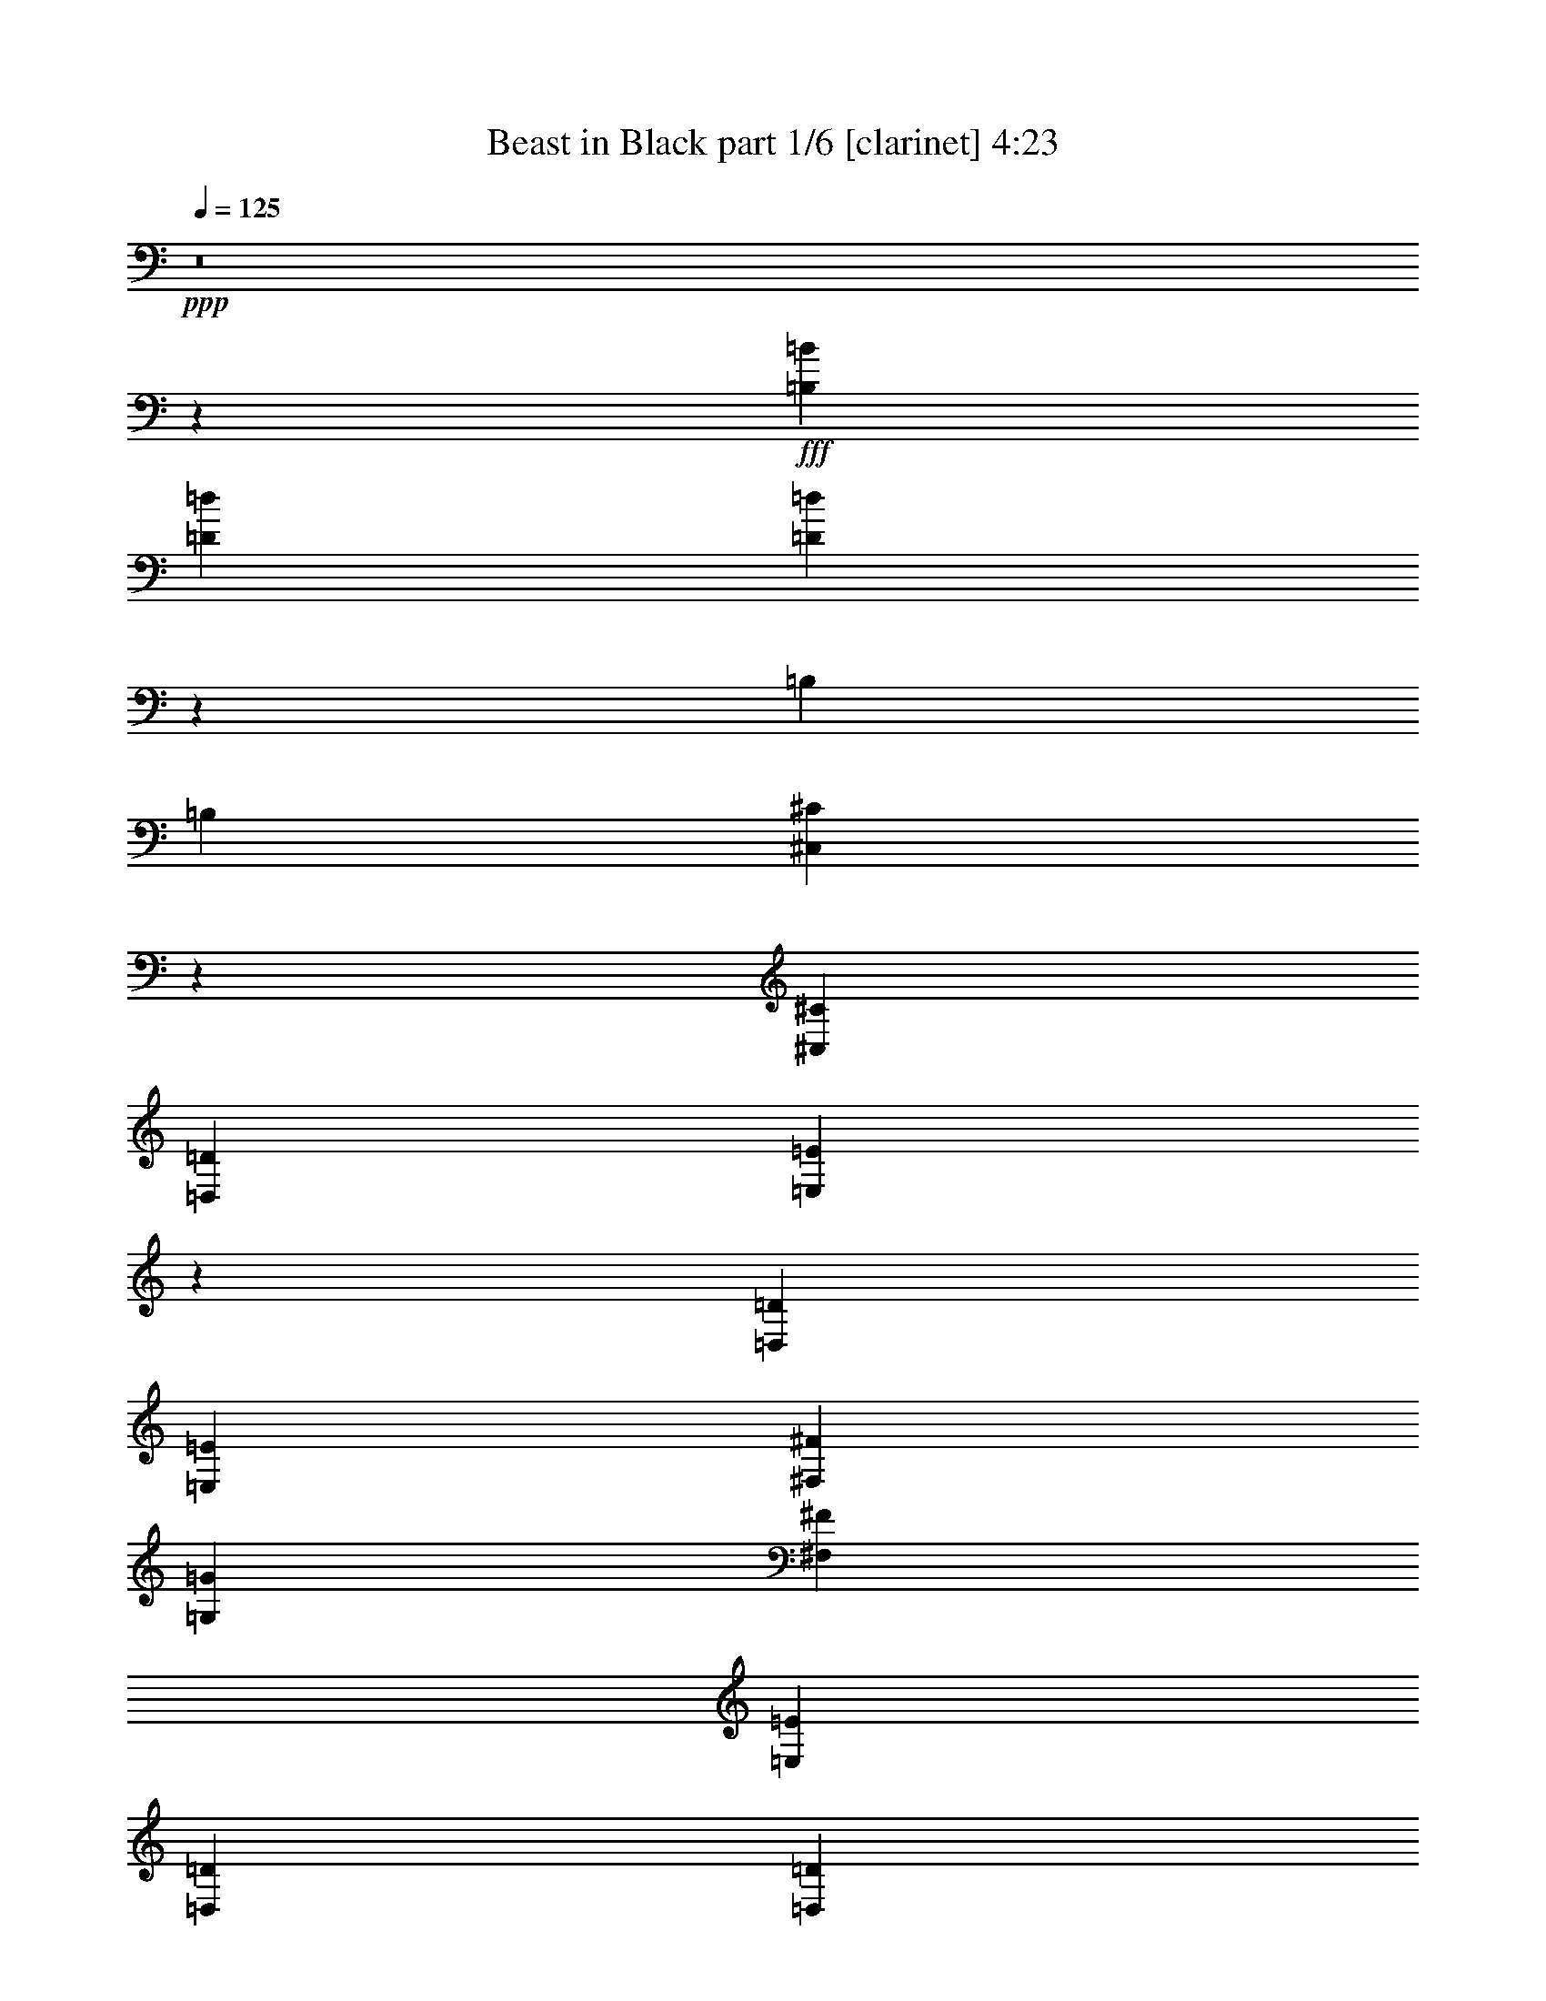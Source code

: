 % Produced with Bruzo's Transcoding Environment
% Transcribed by  Bruzo

X:1
T:  Beast in Black part 1/6 [clarinet] 4:23
Z: Transcribed with BruTE 64
L: 1/4
Q: 125
K: C
+ppp+
z8
z25497/3424
+fff+
[=B,53531/37664=B53531/37664]
[=D26177/18832=d26177/18832]
[=D132853/18832=d132853/18832]
z131657/37664
[=B,26177/37664]
[=B,26177/37664]
[^C,27849/37664^C27849/37664]
z12841/18832
[^C,26177/37664^C26177/37664]
[=D,26177/37664=D26177/37664]
[=E,13947/18832=E13947/18832]
z25637/37664
[=D,26177/37664=D26177/37664]
[=E,26177/37664=E26177/37664]
[^F,13677/18832^F13677/18832]
[=G,26177/37664=G26177/37664]
[^F,26177/37664^F26177/37664]
[=E,13677/37664=E13677/37664]
[=D,3125/9416=D3125/9416]
[=D,1165/1712=D1165/1712]
z27901/37664
[=B,26177/37664]
[^C,26177/37664^C26177/37664]
[=D,26177/37664=D26177/37664]
[^C,13677/18832^C13677/18832]
[^C,13143/18832^C13143/18832]
z424/1177
[=A,3125/9416]
[=A,26177/37664]
[=B,27791/37664]
z211333/37664
[=D,26177/37664=D26177/37664]
[=D,26177/37664=D26177/37664]
[=E,25855/37664=E25855/37664]
z629/856
[=E,26177/37664=E26177/37664]
[^F,26177/37664^F26177/37664]
[=G,6475/9416=G6475/9416]
z13227/18832
[^F,13677/18832^F13677/18832]
[=G,26177/37664=G26177/37664]
[=A,26177/37664=A26177/37664]
[=E,26177/37664=G,26177/37664=B,26177/37664=E26177/37664=G26177/37664=B26177/37664]
[=E,13677/18832=G,13677/18832=B,13677/18832=E13677/18832=G13677/18832=B13677/18832]
[=E,26177/37664=G,26177/37664=B,26177/37664=E26177/37664=G26177/37664=B26177/37664]
[=E,12995/18832=G,12995/18832=B,12995/18832=E12995/18832=G12995/18832=B12995/18832]
z6591/9416
[=B,13677/18832]
[^C,26177/37664^C26177/37664]
[=D,26177/37664=D26177/37664]
[=E,26177/37664=E26177/37664]
[^C,13677/18832^C13677/18832]
[=D,26177/37664=D26177/37664]
[=E,26177/37664=E26177/37664]
[^F,26177/37664^F26177/37664]
[=G,13677/18832=G13677/18832]
[^F,26177/37664^F26177/37664]
[=E,26177/37664=E26177/37664]
[^F,12921/18832^F12921/18832]
z26555/9416
[=B,26177/37664=B26177/37664]
[=B,13677/18832=B13677/18832]
[=B,26177/37664=B26177/37664]
[=D26177/37664=d26177/37664]
[=B,79791/37664=B79791/37664]
z13047/18832
[=D26177/37664=d26177/37664]
[=D13677/18832=d13677/18832]
[=E26177/37664=e26177/37664]
[^C53029/18832^c53029/18832]
z591/856
[^F26177/37664^f26177/37664]
[=E13677/18832=e13677/18832]
[=D26177/37664=d26177/37664]
[=D26177/37664=d26177/37664]
[=B,26177/37664=B26177/37664]
[^C13677/18832^c13677/18832]
[=D26177/37664=d26177/37664]
[=D78531/37664=d78531/37664]
[=E13677/18832=e13677/18832]
[^C4829/1712^c4829/1712]
z807/1177
[=B,26177/37664=B26177/37664]
[=B,26177/37664=B26177/37664]
[^C13677/18832^c13677/18832]
[=D26177/37664=d26177/37664]
[=B,80151/37664=B80151/37664]
z12867/18832
[=D26177/37664=d26177/37664]
[=D26177/37664=d26177/37664]
[=D13677/18832=d13677/18832]
[=E53209/18832=e53209/18832]
z6411/9416
[^F26177/37664^f26177/37664]
[=E26177/37664=e26177/37664]
[=D13677/18832=d13677/18832]
[=D26177/37664=d26177/37664]
[=B,26177/37664=B26177/37664]
[^C26177/37664^c26177/37664]
[=D26177/37664=d26177/37664]
[^C19927/4708^c19927/4708]
[=B,26177/18832=B26177/18832]
[^A,19927/4708^A19927/4708]
[=B,26177/18832=B26177/18832]
[=D53531/37664=d53531/37664]
[=D8-=d8-]
[=D280363/37664=d280363/37664]
z21641/3424
[=B,26177/37664]
[=B,13677/18832]
[^C,819/1177^C819/1177]
z13073/18832
[^C,26177/37664^C26177/37664]
[=D,13677/18832=D13677/18832]
[=E,26253/37664=E26253/37664]
z26101/37664
[=D,26177/37664=D26177/37664]
[=E,13677/18832=E13677/18832]
[^F,26177/37664^F26177/37664]
[=G,26177/37664=G26177/37664]
[^F,26177/37664^F26177/37664]
[=E,13677/18832=E13677/18832]
[=D,26343/37664=D26343/37664]
z26011/37664
[=B,26177/37664]
[^C,13677/18832^C13677/18832]
[=D,26177/37664=D26177/37664]
[=A,26177/18832=A26177/18832]
[=G,5129/9416=G5129/9416]
[=A,879/1712=A879/1712]
[=G,19927/18832=G19927/18832]
[^F,80009/37664^F80009/37664]
z131761/37664
[=D,26177/37664=D26177/37664]
[=D,26177/37664=D26177/37664]
[=E,27745/37664=E27745/37664]
z12893/18832
[=E,26177/37664=E26177/37664]
[^F,26177/37664^F26177/37664]
[=G,13895/18832=G13895/18832]
z25741/37664
[^F,26177/37664^F26177/37664]
[=G,26177/37664=G26177/37664]
[=A,13677/18832=A13677/18832]
[=E,26177/37664=G,26177/37664=B,26177/37664=E26177/37664=G26177/37664=B26177/37664]
[=E,26177/37664=G,26177/37664=B,26177/37664=E26177/37664=G26177/37664=B26177/37664]
[=E,26177/37664=G,26177/37664=B,26177/37664=E26177/37664=G26177/37664=B26177/37664]
[=E,3485/4708=G,3485/4708=B,3485/4708=E3485/4708=G3485/4708=B3485/4708]
z25651/37664
[=B,26177/37664]
[^C,26177/37664^C26177/37664]
[=D,13677/18832=D13677/18832]
[=E,26177/37664=E26177/37664]
[^C,26177/37664^C26177/37664]
[=D,26177/37664=D26177/37664]
[=E,26177/37664=E26177/37664]
[^F,53531/37664^F53531/37664]
[^F19721/4708^f19721/4708]
z27825/37664
[=B,26177/37664=B26177/37664]
[=B,26177/37664=B26177/37664]
[=B,26177/37664=B26177/37664]
[=D13677/18832=d13677/18832]
[=B,39075/18832=B39075/18832]
z27735/37664
[=D26177/37664=d26177/37664]
[=D26177/37664=d26177/37664]
[=E26177/37664=e26177/37664]
[^C52797/18832^c52797/18832]
z6617/9416
[^F13677/18832^f13677/18832]
[=E26177/37664=e26177/37664]
[=D26177/37664=d26177/37664]
[=D26177/37664=d26177/37664]
[=B,13677/18832=B13677/18832]
[^C26177/37664^c26177/37664]
[=D26177/37664=d26177/37664]
[=D19927/9416=d19927/9416]
[=E26177/37664=e26177/37664]
[^C52887/18832^c52887/18832]
z1643/2354
[=B,13677/18832=B13677/18832]
[=B,26177/37664=B26177/37664]
[^C26177/37664^c26177/37664]
[=D26177/37664=d26177/37664]
[=B,79687/37664=B79687/37664]
z13099/18832
[=D26177/37664=d26177/37664]
[=D13677/18832=d13677/18832]
[=D26177/37664=d26177/37664]
[=E52977/18832=e52977/18832]
z61/88
[^F26177/37664^f26177/37664]
[=E13677/18832=e13677/18832]
[=D26177/37664=d26177/37664]
[=D26177/37664=d26177/37664]
[=B,26177/37664=B26177/37664]
[^C13677/18832^c13677/18832]
[=D26177/37664=d26177/37664]
[^C158239/37664^c158239/37664]
[=B,53531/37664=B53531/37664]
[^A,212109/37664^A212109/37664]
z8
z8
z8
z8
z8
z8
z8
z8
z8
z8
z8
z8
z2199/2354
[=E,26177/18832=B,26177/18832=E26177/18832]
[=E,53531/37664=G,53531/37664=B,53531/37664=E53531/37664=G53531/37664]
[=E,26177/18832=G,26177/18832=B,26177/18832=E26177/18832=G26177/18832=B26177/18832]
[=D,211465/37664^F,211465/37664=A,211465/37664=D211465/37664^F211465/37664=A211465/37664]
z13459/9416
[=E,26177/18832=B,26177/18832=E26177/18832]
[=E,53531/37664=G,53531/37664=B,53531/37664=E53531/37664=G53531/37664]
[=E,26177/18832=A,26177/18832=B,26177/18832=E26177/18832=A26177/18832]
[=C,159857/37664=E,159857/37664=G,159857/37664=C159857/37664=E159857/37664]
z26361/9416
[=E,26177/18832=B,26177/18832=E26177/18832]
[=E,53531/37664=G,53531/37664=B,53531/37664=E53531/37664=G53531/37664]
[=E,26177/18832=G,26177/18832=B,26177/18832=E26177/18832=G26177/18832=B26177/18832]
[=D,211825/37664^F,211825/37664=A,211825/37664=D211825/37664^F211825/37664=A211825/37664]
z52299/37664
[=E,53531/37664=B,53531/37664=E53531/37664]
[=E,26177/18832=G,26177/18832=B,26177/18832=E26177/18832=G26177/18832]
[=E,53531/37664=A,53531/37664=B,53531/37664=E53531/37664=A53531/37664]
[=E,11/8-=G,11/8-=B,11/8=E11/8-]
[=C,106075/37664=E,106075/37664=G,106075/37664=C106075/37664=E106075/37664]
z8
z2299/428
[=B,26177/37664]
[^C,26177/37664^C26177/37664]
[=D,13907/18832=D13907/18832]
z25717/37664
[^C,26177/37664^C26177/37664]
[=D,26177/37664=D26177/37664]
[=E,27859/37664=E27859/37664]
z3209/4708
[=D,26177/37664=D26177/37664]
[=E,26177/37664=E26177/37664]
[^F,13677/18832^F13677/18832]
[=G,26177/37664=G26177/37664]
[^F,26177/37664^F26177/37664]
[=E,26177/37664=E26177/37664]
[=D,25595/37664=D25595/37664]
z873/1177
[=B,26177/37664]
[^C,26177/37664^C26177/37664]
[=D,26177/37664=D26177/37664]
[^C,19927/18832^C19927/18832]
[^C,13677/37664^C13677/37664]
[=B,26177/37664]
[=A,53531/37664]
[=B,19521/9416]
z66843/18832
[=D,26177/37664=D26177/37664]
[=D,26177/37664=D26177/37664]
[=E,6455/9416=E6455/9416]
z27711/37664
[=E,26177/37664=E26177/37664]
[^F,26177/37664^F26177/37664]
[=G,25865/37664=G25865/37664]
z13833/18832
[^F,26177/37664^F26177/37664]
[=G,26177/37664=G26177/37664]
[=A,26177/37664=A26177/37664]
[=B,26177/37664=B26177/37664]
[=B,13677/18832=B13677/18832]
[=B,26177/37664=B26177/37664]
[=B,25955/37664=B25955/37664]
z26399/37664
[=B,13677/18832=B13677/18832]
[^C26177/37664^c26177/37664]
[=D26177/37664=d26177/37664]
[=E26177/37664=e26177/37664]
[^C13677/18832^c13677/18832]
[=D26177/37664=d26177/37664]
[=E26177/37664=e26177/37664]
[^F19927/9416^f19927/9416]
[=G4559/18832=g4559/18832]
[^F7941/37664^f7941/37664]
[=E4559/18832=e4559/18832]
[^F105843/37664^f105843/37664]
z26219/37664
[=B,13677/18832=B13677/18832]
[=B,26177/37664=B26177/37664]
[=B,26177/37664=B26177/37664]
[=D26177/37664=d26177/37664]
[=B,19939/9416=B19939/9416]
z26129/37664
[=D26177/37664=d26177/37664]
[=D13677/18832=d13677/18832]
[=E26177/37664=e26177/37664]
[^C106023/37664^c106023/37664]
z26039/37664
[^F26177/37664^f26177/37664]
[=E13677/18832=e13677/18832]
[=D26177/37664=d26177/37664]
[=D26177/37664=d26177/37664]
[=B,26177/37664=B26177/37664]
[^C13677/18832^c13677/18832]
[=D26177/37664=d26177/37664]
[=D19927/9416=d19927/9416]
[=E26177/37664=e26177/37664]
[^C106203/37664^c106203/37664]
z25859/37664
[=B,26177/37664=B26177/37664]
[=B,26177/37664=B26177/37664]
[^C13677/18832^c13677/18832]
[=D26177/37664=d26177/37664]
[=B,20029/9416=B20029/9416]
z25769/37664
[=D26177/37664=d26177/37664]
[=D26177/37664=d26177/37664]
[=D13677/18832=d13677/18832]
[=E106383/37664=e106383/37664]
z25679/37664
[^F26177/37664^f26177/37664]
[=E26177/37664=e26177/37664]
[=D13677/18832=d13677/18832]
[=D26177/37664=d26177/37664]
[=B,26177/37664=B26177/37664]
[^C26177/37664^c26177/37664]
[=D13677/18832=d13677/18832]
[^C158239/37664^c158239/37664]
[=B,26177/18832=B26177/18832]
[^A,19927/4708^A19927/4708]
[=B,51945/37664=B51945/37664]
z27763/37664
[=B,26177/37664=B26177/37664]
[=B,26177/37664=B26177/37664]
[=B,26177/37664=B26177/37664]
[=D13677/18832=d13677/18832]
[=B,19553/9416=B19553/9416]
z27673/37664
[=D26177/37664=d26177/37664]
[=D26177/37664=d26177/37664]
[=E26177/37664=e26177/37664]
[^C13207/4708^c13207/4708]
z13203/18832
[=D13677/18832=d13677/18832]
[=D26177/37664=d26177/37664]
[=D26177/37664=d26177/37664]
[=D26177/37664=d26177/37664]
[^C13677/18832^c13677/18832]
[=B,26177/37664=B26177/37664]
[=A,26177/37664=A26177/37664]
[=A,19927/18832=A19927/18832]
[=G,19927/18832=G19927/18832]
[^F,26177/37664^F26177/37664]
[=E,39971/18832=E39971/18832]
z6515/4708
[=B,13677/18832=B13677/18832]
[=B,26177/37664=B26177/37664]
[^C26177/37664^c26177/37664]
[=D26177/37664=d26177/37664]
[=B,79749/37664=B79749/37664]
z297/428
[=D26177/37664=d26177/37664]
[=D13677/18832=d13677/18832]
[=D26177/37664=d26177/37664]
[=E3313/1177=e3313/1177]
z13023/18832
[^F26177/37664^f26177/37664]
[=E13677/18832=e13677/18832]
[=D26177/37664=d26177/37664]
[=D26177/37664=d26177/37664]
[=B,26177/37664=B26177/37664]
[^C13677/18832^c13677/18832]
[=D26177/37664=d26177/37664]
[^C158239/37664^c158239/37664]
[=G53531/37664=g53531/37664]
[^F146259/37664^f146259/37664]
z2995/9416
[=B,53531/37664^F53531/37664=B53531/37664^f53531/37664]
[=B,26177/18832^F26177/18832=B26177/18832^f26177/18832=b26177/18832]
[=B,13249/1712^F13249/1712=B13249/1712^f13249/1712=b13249/1712]
[=B,4089/3424^F4089/3424=B4089/3424^f4089/3424]
z25/4

X:2
T:  Beast in Black part 2/6 [horn] 4:23
Z: Transcribed with BruTE 90
L: 1/4
Q: 125
K: C
+ppp+
z105885/18832
+f+
[=B,158239/37664^F158239/37664=B158239/37664]
[=D13677/18832=A13677/18832=d13677/18832]
[^C26177/37664^G26177/37664^c26177/37664]
[=B,105885/37664^F105885/37664=B105885/37664]
[=D26177/37664=A26177/37664=d26177/37664]
[^C26177/37664^G26177/37664^c26177/37664]
[=B,13677/18832^F13677/18832=B13677/18832]
[=A,26177/37664=E26177/37664=A26177/37664]
[=B,105885/37664^F105885/37664=B105885/37664]
[=D26177/37664=A26177/37664=d26177/37664]
[^C26177/37664^G26177/37664^c26177/37664]
[=B,26177/37664^F26177/37664=B26177/37664]
[=A,13677/18832=E13677/18832=A13677/18832]
[=G,105885/37664=D105885/37664=G105885/37664]
[=A,26177/18832=D26177/18832=A26177/18832]
[=A,53531/37664^C53531/37664=A53531/37664]
[=B,105885/37664^F105885/37664]
[^C105885/37664=A105885/37664]
[=D105885/37664=A105885/37664]
[=E26177/9416=B26177/9416]
[=G,105885/37664=D105885/37664]
[=A,53531/37664=E53531/37664]
[^F,26177/18832^C26177/18832]
[=B,4559/9416^F4559/9416]
+ff+
[=B,4559/18832]
[=B,7941/37664]
[=B,4559/18832]
[=B,4559/18832]
[=B,4559/18832]
[=B,7941/37664]
[=B,4559/18832]
[=B,4559/18832]
[=B,4559/18832]
[=B,7941/37664]
+f+
[^F13677/18832^c13677/18832^f13677/18832]
[=E26177/37664=B26177/37664=e26177/37664]
[=D26177/37664=A26177/37664=d26177/37664]
[^C26177/37664^G26177/37664^c26177/37664]
[=B,105885/37664^F105885/37664]
[^C105885/37664=A105885/37664]
[=D105885/37664=A105885/37664]
[=E105885/37664=B105885/37664]
[=G,105885/37664=D105885/37664]
[=A,105885/37664=E105885/37664]
[^F,4559/9416^C4559/9416]
+ff+
[^F,7941/37664]
[^F,4559/18832]
[^F,4559/18832]
[^F,4559/18832]
[^F,7941/37664]
[^F,4559/18832]
[^F,4559/18832]
[^F,4559/18832]
[^F,7941/37664]
[^F,4559/18832]
+f+
[^F,4695/9416^C4695/9416]
z7397/37664
[^F,4559/18832^F4559/18832]
+mp+
[^F,4559/18832^F4559/18832]
[^F,4559/18832^F4559/18832]
[=B,26177/37664=B26177/37664]
[=B,26177/37664=B26177/37664]
+f+
[=B,105885/37664^F105885/37664]
[=G,105885/37664=D105885/37664]
[=D105885/37664=A105885/37664]
[=A,105885/37664^C105885/37664]
[=B,105885/37664^F105885/37664]
[=G,105885/37664=D105885/37664]
[=D105885/37664=A105885/37664]
[=A,26177/18832^C26177/18832]
[^F,26177/37664^C26177/37664]
[=A,13677/18832=E13677/18832]
[=B,78531/37664^F78531/37664]
[=A,13677/18832=E13677/18832]
[=G,105885/37664=D105885/37664]
[=D105885/37664=A105885/37664]
[=A,105885/37664^C105885/37664]
[=B,105885/37664^F105885/37664]
[=G,26177/9416=D26177/9416]
[^F,4559/18832^C4559/18832]
+ff+
[^F,4559/18832]
[^F,4559/18832]
[^F,7941/37664]
[^F,4559/18832]
[^F,4559/18832]
[^F,4559/18832]
[^F,7941/37664]
[^F,4559/18832]
[^F,4559/18832]
[^F,4559/18832]
[^F,7941/37664]
[^F,4559/18832]
[^F,4559/18832]
[^F,4559/18832]
[^F,7941/37664]
[^F,4559/18832]
[^F,4559/18832]
[^F,4559/18832]
[^F,7941/37664]
[^F,4559/18832]
[^F,4559/18832]
[^F,4559/18832]
[^F,7941/37664]
+f+
[^F,4559/18832^A,4559/18832]
+ff+
[^F,4559/18832]
[^F,4559/18832]
[^F,7941/37664]
[^F,4559/18832]
[^F,4559/18832]
[^F,4559/18832]
[^F,7941/37664]
[^F,4559/18832]
[^F,4559/18832]
[^F,4559/18832]
[^F,7941/37664]
[^F,4559/18832]
[^F,4559/18832]
[^F,4559/18832]
[^F,7941/37664]
[^F,4559/18832]
[^F,4559/18832]
+f+
[=B,26177/37664^F26177/37664]
[=A,26177/37664=E26177/37664]
[=B,19927/4708^F19927/4708=B19927/4708]
[=D26177/37664=A26177/37664=d26177/37664]
[^C26177/37664^G26177/37664^c26177/37664]
[=B,105885/37664^F105885/37664=B105885/37664]
[=D26177/37664=A26177/37664=d26177/37664]
[^C13677/18832^G13677/18832^c13677/18832]
[=B,26177/37664^F26177/37664=B26177/37664]
[=A,26177/37664=E26177/37664=A26177/37664]
[=B,105885/37664^F105885/37664=B105885/37664]
[=D26177/37664=A26177/37664=d26177/37664]
[^C13677/18832^G13677/18832^c13677/18832]
[=B,26177/37664^F26177/37664=B26177/37664]
[=A,26177/37664=E26177/37664=A26177/37664]
[=G,26177/37664=D26177/37664=B26177/37664]
+mp+
[=B4559/18832]
[=B4559/18832]
[=B4559/18832]
+f+
[=G,26177/37664=D26177/37664=d26177/37664]
+mp+
[=d4559/18832]
[=d7941/37664]
[=d4559/18832]
+f+
[=A,26177/37664=E26177/37664=e26177/37664]
+mp+
[=e4559/18832]
[=e4559/18832]
[=e4559/18832]
+f+
[=A,26177/37664=D26177/37664=d26177/37664]
[=A,26177/37664^C26177/37664^c26177/37664]
[=B,105885/37664^F105885/37664]
[^C105885/37664=A105885/37664]
[=D105885/37664=A105885/37664]
[=E105885/37664=B105885/37664]
[=G,105885/37664=D105885/37664]
[=A,26177/18832=E26177/18832]
[^F,53531/37664^C53531/37664]
[=B,17059/37664^F17059/37664]
+ff+
[=B,4559/18832]
[=B,4559/18832=B4559/18832]
[=B,4559/18832=B4559/18832]
[=B,7941/37664=B7941/37664]
[=B,/8=d/8-]
+p+
[=d/8-]
+ff+
[=B,/8=d/8-]
+p+
[=d/8-]
+ff+
[=B,4261/18832=d4261/18832]
[=B,3/16=B3/16-]
[=B,/8=B/8-]
+p+
[=B/8-]
+ff+
[=B,/8=B/8-]
+p+
[=B4991/37664]
+f+
[^F26177/37664^c26177/37664^f26177/37664]
[=E26177/37664=B26177/37664=e26177/37664]
[=D26177/37664=A26177/37664=d26177/37664]
[^C13677/18832^G13677/18832^c13677/18832]
[=B,105885/37664^F105885/37664]
[^C105885/37664=A105885/37664]
[=D105885/37664=A105885/37664]
[=E105885/37664=B105885/37664]
[=G,105885/37664=D105885/37664]
[=A,26177/9416=E26177/9416]
[^F,4559/18832^C4559/18832]
+ff+
[^F,4559/18832]
[^F,4559/18832]
[^F,7941/37664]
[^F,4559/18832]
[^F,4559/18832]
[^F,4559/18832]
[^F,7941/37664]
[^F,4559/18832]
[^F,4559/18832]
[^F,4559/18832]
[^F,7941/37664]
+f+
[^F,2225/9416^C2225/9416]
z9227/18832
+p+
[=d7941/37664]
[=d4559/18832]
[=d4559/18832]
[=e26177/37664]
[^c26177/37664]
+f+
[=B,105885/37664^F105885/37664]
[=G,105885/37664=D105885/37664]
[=D105885/37664=A105885/37664]
[=A,105885/37664^C105885/37664]
[=B,105885/37664^F105885/37664]
[=G,105885/37664=D105885/37664]
[=D105885/37664=A105885/37664]
[=A,53531/37664^C53531/37664]
[^F,26177/37664^C26177/37664]
[=A,26177/37664=E26177/37664]
[=B,19927/9416^F19927/9416]
[=A,26177/37664=E26177/37664]
[=G,105885/37664=D105885/37664]
[=D105885/37664=A105885/37664]
[=A,105885/37664^C105885/37664]
[=B,105885/37664^F105885/37664]
[=G,105885/37664=D105885/37664]
[^F,4559/18832^C4559/18832]
[^F,7941/37664]
[^F,4559/18832]
+ff+
[^F,4559/18832]
+f+
[^F,4559/18832]
[^F,7941/37664]
+ff+
[^F,4559/18832]
+f+
[^F,4559/18832]
[^F,4559/18832]
+ff+
[^F,7941/37664]
+f+
[^F,4559/18832]
[^F,4559/18832]
+ff+
[^F,4559/18832]
+f+
[^F,7941/37664]
[^F,4559/18832]
+ff+
[^F,4559/18832]
+f+
[^F,4559/18832]
[^F,7941/37664]
+ff+
[^F,4559/18832]
+f+
[^F,4559/18832]
[^F,4559/18832]
+ff+
[^F,7941/37664]
+f+
[^F,4559/18832]
[^F,4559/18832]
[^F,4559/18832^A,4559/18832]
[^F,7941/37664]
[^F,4559/18832]
+ff+
[^F,4559/18832]
+f+
[^F,4559/18832]
[^F,7941/37664]
+ff+
[^F,4559/18832]
+f+
[^F,4559/18832]
[^F,4559/18832]
+ff+
[^F,7941/37664]
+f+
[^F,4559/18832]
[^F,4559/18832]
+fff+
[^D7941/37664]
+ff+
[^D4559/18832]
[^D4559/18832]
+fff+
[^D4559/18832]
+ff+
[^D7941/37664]
[^D4559/18832]
+f+
[^G,26177/37664^D26177/37664]
[^A,13677/18832=F13677/18832]
[^G,105885/37664^D105885/37664]
[=E,105885/37664=B,105885/37664]
[=B,105885/37664^F105885/37664]
[^F,105885/37664^C105885/37664]
[^G,105885/37664^D105885/37664]
[=E,26177/9416=B,26177/9416]
[=B,105885/37664^F105885/37664]
[^F,53531/37664^C53531/37664]
[^D,26177/37664^A,26177/37664]
[^F,26177/37664^C26177/37664]
[^G,19927/9416^D19927/9416]
[^F,26177/37664^C26177/37664]
[=E,105885/37664=B,105885/37664]
[=B,105885/37664^F105885/37664]
[^F,105885/37664^C105885/37664]
[^C105885/37664^G105885/37664]
[=E105885/37664=B105885/37664]
[^D4559/18832^A4559/18832]
+ff+
[^D4559/18832]
[^D7941/37664]
[^D4559/18832]
[^D4559/18832]
[^D4559/18832]
[^D7941/37664]
[^D4559/18832]
[^D4559/18832]
[^D4559/18832]
[^D7941/37664]
[^D4559/18832]
+f+
[=E53531/37664=B53531/37664]
[^F26177/18832^c26177/18832]
[=B,26453/9416^F26453/9416]
z13401/9416
[=B,26177/37664^F26177/37664]
[^D,26177/37664^A,26177/37664]
[=E,53531/37664=B,53531/37664]
+mp+
[=B,26177/18832=E26177/18832=B26177/18832]
+f+
[=E,4559/18832]
[=E,7941/37664]
[=E,4559/18832]
[=E,4559/18832]
[=E,4559/18832]
[=E,7941/37664]
+mp+
[=B,53531/37664=E53531/37664=B53531/37664]
+f+
[=E,26177/18832=B,26177/18832]
+mp+
[=A,53531/37664=D53531/37664=A53531/37664]
+ff+
[=D,4559/18832]
[=D,7941/37664]
[=D,4559/18832]
[=D,4559/18832]
[=D,4559/18832]
[=D,7941/37664]
+mp+
[=A,53531/37664=D53531/37664=A53531/37664]
+f+
[=E,26177/18832=B,26177/18832]
+mp+
[=B,53531/37664=E53531/37664=B53531/37664]
+f+
[=E,4559/18832]
[=E,7941/37664]
[=E,4559/18832]
[=E,4559/18832]
[=E,4559/18832]
[=E,7941/37664]
+mp+
[=B,53531/37664=E53531/37664=B53531/37664]
+f+
[=E,26177/18832=B,26177/18832]
[=G,53531/37664=C53531/37664=G53531/37664]
[=C,4559/18832]
[=C,7941/37664]
[=C,4559/18832]
[=C,4559/18832]
[=C,7941/37664]
[=C,4559/18832]
+mp+
[=G,26177/37664=C26177/37664=G26177/37664]
[=A,13677/18832=D13677/18832=A13677/18832]
+f+
[=E,26177/18832=B,26177/18832]
+mp+
[=B,53531/37664=E53531/37664=B53531/37664]
+f+
[=E,7941/37664]
[=E,4559/18832]
[=E,4559/18832]
[=E,4559/18832]
[=E,7941/37664]
[=E,4559/18832]
+mp+
[=B,53531/37664=E53531/37664=B53531/37664]
+f+
[=E,26177/18832=B,26177/18832]
+mp+
[=A,53531/37664=D53531/37664=A53531/37664]
+ff+
[=D,7941/37664]
[=D,4559/18832]
[=D,4559/18832]
[=D,4559/18832]
[=D,7941/37664]
[=D,4559/18832]
+mp+
[=A,53531/37664=D53531/37664=A53531/37664]
+f+
[=E,26177/18832=B,26177/18832]
+mp+
[=B,53531/37664=E53531/37664=B53531/37664]
+f+
[=E,7941/37664]
[=E,4559/18832]
[=E,4559/18832]
[=E,4559/18832]
[=E,7941/37664]
[=E,4559/18832]
+mp+
[=B,26177/18832=E26177/18832=B26177/18832]
+f+
[=E,53531/37664=B,53531/37664]
[=G,26177/18832=C26177/18832=G26177/18832]
[=C,4559/18832]
[=C,4559/18832]
[=C,4559/18832]
[=C,7941/37664]
[=C,4559/18832]
[=C,4559/18832]
+mp+
[=G,26177/37664=C26177/37664=G26177/37664]
[=A,26177/37664=D26177/37664=A26177/37664]
+f+
[=E,53531/37664=B,53531/37664]
+mp+
[=B,26177/18832=E26177/18832=B26177/18832]
+f+
[=E,4559/18832]
[=E,4559/18832]
[=E,4559/18832]
[=E,7941/37664]
[=E,4559/18832]
[=E,4559/18832]
+mp+
[=B,26177/18832=E26177/18832=B26177/18832]
+f+
[=E,53531/37664=B,53531/37664]
+mp+
[=A,26177/18832=D26177/18832=A26177/18832]
+ff+
[=D,4559/18832]
[=D,4559/18832]
[=D,4559/18832]
[=D,7941/37664]
[=D,4559/18832]
[=D,4559/18832]
+mp+
[=A,26177/18832=D26177/18832=A26177/18832]
+f+
[=E,53531/37664=B,53531/37664]
+mp+
[=B,26177/18832=E26177/18832=B26177/18832]
+f+
[=E,4559/18832]
[=E,4559/18832]
[=E,7941/37664]
[=E,4559/18832]
[=E,4559/18832]
[=E,4559/18832]
+mp+
[=B,26177/18832=E26177/18832=B26177/18832]
+f+
[=E,53531/37664=B,53531/37664]
+mp+
[=G,26177/37664-=C26177/37664-=G26177/37664-]
[=G,4559/18832-=C4559/18832-=G4559/18832-=e4559/18832]
[=G,7941/37664-=C7941/37664-=G7941/37664-=e7941/37664]
[=G,4559/18832=C4559/18832=G4559/18832=e4559/18832]
+f+
[=C,/8=e/8-]
+mp+
[=e/8-]
+f+
[=C,/8=e/8-]
+mp+
[=e/8-]
+f+
[=C,7345/37664=e7345/37664]
[=C,4559/18832=e4559/18832]
[=C,4559/18832=e4559/18832]
[=C,4559/18832=e4559/18832]
[=G,26177/37664=D26177/37664=G26177/37664=d26177/37664=g26177/37664]
[^F,26177/37664=D26177/37664^F26177/37664=d26177/37664^f26177/37664]
[=E,53531/37664=B,53531/37664]
+mp+
[=B,11/16-=E11/16-=B11/16-=e11/16]
[=B,6615/9416=E6615/9416=B6615/9416]
+f+
[=E,/8=g/8-]
+p+
[=g/8-]
+f+
[=E,/8=g/8-]
+p+
[=g/8-]
+f+
[=E,7345/37664=g7345/37664]
[=E,4559/18832]
[=E,4559/18832]
[=E,4559/18832]
+mp+
[=B,11/16-=E11/16-=B11/16-=b11/16]
[=B,6615/9416=E6615/9416=B6615/9416]
+f+
[=E,53531/37664=B,53531/37664]
+mp+
[=A,26177/37664-=D26177/37664-=A26177/37664-]
[=A,7941/37664-=D7941/37664-=A7941/37664-=e7941/37664]
[=A,4559/18832-=D4559/18832-=A4559/18832-=e4559/18832]
[=A,4559/18832=D4559/18832=A4559/18832=e4559/18832]
+ff+
[=D,/8=e/8-]
+mp+
[=e/8-]
+ff+
[=D,3/16=e3/16-]
[=D,4991/37664=e4991/37664-]
+mp+
[=e/8]
+ff+
[=D,4559/18832=e4559/18832]
[=D,4559/18832=e4559/18832]
[=D,7941/37664=e7941/37664]
+mp+
[=A,13677/18832-=D13677/18832-=G13677/18832=A13677/18832-=d13677/18832=g13677/18832]
[=A,26177/37664=D26177/37664^F26177/37664=A26177/37664=d26177/37664^f26177/37664]
+f+
[=E,26177/18832=B,26177/18832]
+mp+
[=B,3/4-=E3/4-=B3/4-=e3/4]
[=B,25283/37664=E25283/37664=B25283/37664]
+f+
[=E,/8=g/8-]
+p+
[=g/8-]
+f+
[=E,3/16=g3/16-]
[=E,/8=g/8-]
+p+
[=g4991/37664]
+f+
[=E,4559/18832]
[=E,4559/18832]
[=E,7941/37664]
+mp+
[=B,3/4-=E3/4-=B3/4-=a3/4]
[=B,25283/37664=E25283/37664=B25283/37664]
+f+
[=E,26177/18832=B,26177/18832]
[=G,13677/18832-=C13677/18832-=G13677/18832-]
[=G,7941/37664-=C7941/37664-=G7941/37664-=e7941/37664]
[=G,4559/18832-=C4559/18832-=G4559/18832-=e4559/18832]
[=G,4559/18832=C4559/18832=G4559/18832=e4559/18832]
+ff+
[=C,/8=g/8-]
+mp+
[=g/8-]
+ff+
[=C,3/16=g3/16-]
[=C,/8=g/8-]
+mp+
[=g4991/37664]
+ff+
[=C,4559/18832=g4559/18832]
[=C,4559/18832=g4559/18832]
[=C,7941/37664=g7941/37664]
+mp+
[=G,13677/18832=D13677/18832=G13677/18832=d13677/18832=g13677/18832]
[=A,26177/37664=D26177/37664^F26177/37664=A26177/37664=d26177/37664^f26177/37664]
+ff+
[^F,105885/37664^A,105885/37664^C105885/37664]
[^C,105885/37664^F,105885/37664^A,105885/37664]
[^F,105885/37664^A,105885/37664^C105885/37664]
[^A,1053/2354^C1053/2354^F1053/2354]
z9329/37664
+f+
[^c26177/37664]
[=d26177/37664]
[^c13677/18832]
[=B,3/16=b3/16-]
[^F,/4=b/4-]
[=B,/4=b/4-]
[=B,/4=b/4-]
[^F,3/16=b3/16-]
[=B,/4=b/4-]
[=B,/4=b/4-]
[^F,/4=b/4-]
[=B,3/16=b3/16-]
[=B,/4=b/4-]
[^F,/4=b/4-]
[=B,9371/37664=b9371/37664]
[^C,7941/37664]
+mp+
[=A,4559/18832]
[^C4559/18832]
+f+
[^C,4559/18832]
+mp+
[=A,7941/37664]
[^C4559/18832]
+f+
[^C,4559/18832]
+mp+
[=A,4559/18832]
[^C7941/37664]
+f+
[^C,4559/18832]
+mp+
[=A,4559/18832]
[^C4559/18832]
+f+
[=D,7941/37664]
+mp+
[=A,4559/18832]
[=D4559/18832]
+f+
[=D,4559/18832]
+mp+
[=A,7941/37664]
[=D4559/18832]
+f+
[=D,4559/18832]
+mp+
[=A,4559/18832]
[=D7941/37664]
+f+
[=D,4559/18832]
+mp+
[=A,4559/18832]
[=D4559/18832]
+f+
[=E,7941/37664]
+mp+
[=B,4559/18832]
[=E4559/18832]
+f+
[=E,4559/18832]
+mp+
[=B,7941/37664]
[=E4559/18832]
+f+
[=E,4559/18832]
+mp+
[=B,4559/18832]
[=E7941/37664]
+f+
[=E,4559/18832]
+mp+
[=B,4559/18832]
[=E7941/37664]
+f+
[=D,4559/18832]
+mp+
[=G,4559/18832]
[=D4559/18832]
+f+
[=D,7941/37664]
+mp+
[=G,4559/18832]
[=D4559/18832]
+f+
[=D,4559/18832]
+mp+
[=G,7941/37664]
[=D4559/18832]
+f+
[=D,4559/18832]
+mp+
[=G,4559/18832]
[=D7941/37664]
+f+
[=E,4559/18832]
+mp+
[=A,4559/18832]
[=E4559/18832]
+f+
[=E,7941/37664]
+mp+
[=A,4559/18832]
[=E4559/18832]
+f+
[^C,4559/18832]
+mp+
[^F,7941/37664]
[^C4559/18832]
+f+
[^C,4559/18832]
+mp+
[^F,4559/18832]
[^C7941/37664]
+f+
[=B,4559/18832]
+mp+
[^F,4559/18832]
[=B,4559/18832]
+f+
[=B,7941/37664]
+mp+
[^F,4559/18832]
[=B,4559/18832]
+f+
[=B,4559/18832]
+mp+
[^F,7941/37664]
[=B,4559/18832]
+f+
[=B,4559/18832]
+mp+
[^F,4559/18832]
[=B,7941/37664]
+f+
[^F13677/18832^c13677/18832^f13677/18832]
[=E26177/37664=B26177/37664=e26177/37664]
[=D26177/37664=A26177/37664=d26177/37664]
[^C26177/37664^G26177/37664^c26177/37664]
[=B,105885/37664^F105885/37664]
[^C105885/37664=A105885/37664]
[=D105885/37664=A105885/37664]
[=E18565/37664=B18565/37664]
z10915/4708
[=G,105885/37664=D105885/37664]
[=A,105885/37664=E105885/37664]
[^F,4559/9416^C4559/9416]
+ff+
[^F,7941/37664]
[^F,4559/18832]
[^F,4559/18832]
[^F,4559/18832]
+f+
[^F,7941/37664^C7941/37664]
[^F,4559/18832^C4559/18832]
[^F,4559/18832^C4559/18832]
[^F,4559/18832^C4559/18832]
[^F,7941/37664^C7941/37664]
[^F,4559/18832^C4559/18832]
[^F,18745/37664^C18745/37664]
z929/4708
+mp+
[^F,4559/18832^F4559/18832]
[^F,4559/18832^F4559/18832]
[^F,4559/18832^F4559/18832]
[=B,26177/37664=B26177/37664]
[=B,26177/37664=B26177/37664]
+f+
[=B,105885/37664^F105885/37664]
[=G,105885/37664=D105885/37664]
[=D105885/37664=A105885/37664]
[=A,105885/37664^C105885/37664]
[=B,105885/37664^F105885/37664]
[=G,105885/37664=D105885/37664]
[=D105885/37664=A105885/37664]
[=A,26177/18832^C26177/18832]
[^F,26177/37664^C26177/37664]
[=A,13677/18832=E13677/18832]
[=B,78531/37664^F78531/37664]
[=A,13677/18832=E13677/18832]
[=G,105885/37664=D105885/37664]
[=D105885/37664=A105885/37664]
[=A,105885/37664^C105885/37664]
[=B,105885/37664^F105885/37664]
[=G,105885/37664=D105885/37664]
[^F,7941/37664^C7941/37664]
+ff+
[^F,4559/18832]
[^F,4559/18832]
[^F,7941/37664]
[^F,4559/18832]
[^F,4559/18832]
[^F,4559/18832]
[^F,7941/37664]
[^F,4559/18832]
[^F,4559/18832]
[^F,4559/18832]
[^F,7941/37664]
[^F,4559/18832]
[^F,4559/18832]
[^F,4559/18832]
[^F,7941/37664]
[^F,4559/18832]
[^F,4559/18832]
[^F,4559/18832]
[^F,7941/37664]
[^F,4559/18832]
[^F,4559/18832]
[^F,4559/18832]
[^F,7941/37664]
+f+
[^F,4559/18832^A,4559/18832]
+ff+
[^F,4559/18832]
[^F,4559/18832]
[^F,7941/37664]
[^F,4559/18832]
[^F,4559/18832]
[^F,4559/18832]
[^F,7941/37664]
[^F,4559/18832]
[^F,4559/18832]
[^F,4559/18832]
[^F,7941/37664]
[^F,4559/18832]
[^F,4559/18832]
[^F,4559/18832]
[^F,7941/37664^F7941/37664]
[^F,4559/18832^F4559/18832]
[^F,4559/18832^F4559/18832]
+f+
[=B,26177/37664^F26177/37664]
[=A,26177/37664=E26177/37664]
[=B,105885/37664^F105885/37664]
[=G,105885/37664=D105885/37664]
[=D105885/37664=A105885/37664]
[=A,105885/37664^C105885/37664]
[=B,105885/37664^F105885/37664]
[=G,105885/37664=D105885/37664]
[=D105885/37664=A105885/37664]
[=A,53531/37664^C53531/37664]
[^F,26177/37664^C26177/37664]
[=A,26177/37664=E26177/37664]
[=B,19927/9416^F19927/9416]
[=A,26177/37664=E26177/37664]
[=G,105885/37664=D105885/37664]
[=D105885/37664=A105885/37664]
[=A,105885/37664^C105885/37664]
[=B,105885/37664^F105885/37664]
[=G,105885/37664=D105885/37664]
[^F,4559/18832^C4559/18832]
+ff+
[^F,7941/37664]
[^F,4559/18832]
[^F,4559/18832]
[^F,4559/18832]
[^F,7941/37664]
[^F,4559/18832]
[^F,4559/18832]
[^F,4559/18832]
[^F,7941/37664]
[^F,4559/18832]
[^F,4559/18832]
[^F,4559/18832]
[^F,7941/37664]
[^F,4559/18832]
[^F,4559/18832]
[^F,4559/18832]
[^F,7941/37664]
[^F,4559/18832]
[^F,4559/18832]
[^F,7941/37664]
[^F,4559/18832]
[^F,4559/18832]
[^F,4559/18832]
+f+
[^F,7941/37664^A,7941/37664]
+ff+
[^F,4559/18832]
[^F,4559/18832]
[^F,4559/18832]
[^F,7941/37664]
[^F,4559/18832]
[^F,4559/18832]
[^F,4559/18832]
[^F,7941/37664]
[^F,4559/18832]
[^F,4559/18832]
[^F,4559/18832]
[^F,7941/37664]
[^F,4559/18832]
[^F,4559/18832]
[^F,4559/18832]
[^F,7941/37664]
[^F,4559/18832]
+f+
[=B,26177/37664^F26177/37664]
[=A,13677/18832=E13677/18832]
[=B,26177/18832^F26177/18832]
[=B,265301/37664^F265301/37664]
[=A,7941/37664]
[=A,4559/18832]
[=A,4559/18832]
[=B,4089/3424^F4089/3424]
z25/4

X:3
T:  Beast in Black part 3/6 [flute] 4:23
Z: Transcribed with BruTE 70
L: 1/4
Q: 125
K: C
+ppp+
z105885/18832
+mf+
[=B,4559/18832=B4559/18832]
+ff+
[=A,7941/37664=A7941/37664]
[=B,4559/18832=B4559/18832]
[=D,4559/18832=D4559/18832=d4559/18832]
[=B,4559/18832=B4559/18832]
[=A,7941/37664=A7941/37664]
[=B,4559/18832=B4559/18832]
[=A,4559/18832=A4559/18832]
[=B,4559/18832=B4559/18832]
[=D,7941/37664=D7941/37664=d7941/37664]
[=B,4559/18832=B4559/18832]
[=A,4559/18832=A4559/18832]
[=B,4559/18832=B4559/18832]
[=A,7941/37664=A7941/37664]
[=B,4559/18832=B4559/18832]
[=D,4559/18832=D4559/18832=d4559/18832]
[=B,4559/18832=B4559/18832]
[=A,7941/37664=A7941/37664]
+mf+
[=D,13677/18832=D13677/18832]
[^C,26177/37664^C26177/37664]
[=B,4559/18832=B4559/18832]
+ff+
[=A,7941/37664=A7941/37664]
[=B,4559/18832=B4559/18832]
[=D,4559/18832=D4559/18832=d4559/18832]
[=B,4559/18832=B4559/18832]
[=A,7941/37664=A7941/37664]
[=B,4559/18832=B4559/18832]
[=A,4559/18832=A4559/18832]
[=B,4559/18832=B4559/18832]
[=D,7941/37664=D7941/37664=d7941/37664]
[=B,4559/18832=B4559/18832]
[=A,4559/18832=A4559/18832]
+mf+
[=D,26177/37664=D26177/37664]
[^C,26177/37664^C26177/37664]
[=B,13677/18832]
[=A,26177/37664]
[=B,4559/18832=B4559/18832]
+ff+
[=A,7941/37664=A7941/37664]
[=B,4559/18832=B4559/18832]
[=D,4559/18832=D4559/18832=d4559/18832]
[=B,4559/18832=B4559/18832]
[=A,7941/37664=A7941/37664]
[=B,4559/18832=B4559/18832]
[=A,4559/18832=A4559/18832]
[=B,7941/37664=B7941/37664]
[=D,4559/18832=D4559/18832=d4559/18832]
[=B,4559/18832=B4559/18832]
[=A,4559/18832=A4559/18832]
+mf+
[=D,26177/37664=D26177/37664]
[^C,26177/37664^C26177/37664]
[=B,26177/37664]
[=A,13677/18832]
[=G,105885/37664]
[=D,26177/18832=D26177/18832]
[^C,53531/37664^C53531/37664]
[^F,105885/37664^F105885/37664]
[=E,105885/37664=E105885/37664]
[^F,105885/37664^F105885/37664]
[=E,26177/9416=E26177/9416]
[=D,105885/37664=D105885/37664]
[^C,53531/37664^C53531/37664]
[=A,26177/18832]
[^F,105885/37664^F105885/37664]
+f+
[^F,13677/18832^F13677/18832]
[=E,26177/37664=E26177/37664]
[=D,26177/37664=D26177/37664]
[^C,26177/37664^C26177/37664]
+mf+
[^F,105885/37664^F105885/37664]
[=E,105885/37664=E105885/37664]
[^F,105885/37664^F105885/37664]
[=E,105885/37664=E105885/37664]
[=D,105885/37664=D105885/37664]
[=E,105885/37664=E105885/37664]
[^C,105885/37664^C105885/37664]
[^C,12921/18832^C12921/18832]
z26933/18832
+ff+
[=B,6839/37664=B6839/37664]
[^C,5661/37664^C5661/37664^c5661/37664]
[=D,6839/37664=D6839/37664=d6839/37664]
[=E,3419/18832=E3419/18832=e3419/18832]
+f+
[^F,3/8-=D3/8-^F3/8-^f3/8]
[^F,91761/37664=D91761/37664^F91761/37664]
[=D,105885/37664=B,105885/37664=D105885/37664]
[=D,105885/37664=A,105885/37664=D105885/37664]
[^C,105885/37664=A,105885/37664^C105885/37664]
[^F,105885/37664=D105885/37664^F105885/37664]
[=D,105885/37664=B,105885/37664=D105885/37664]
[=D,105885/37664=A,105885/37664=D105885/37664]
[^C,26177/18832=A,26177/18832^C26177/18832]
[^C,26177/37664^F,26177/37664]
[=E,13677/18832=A,13677/18832]
[^F,78531/37664=D78531/37664^F78531/37664]
+mf+
[=E,13677/18832^C13677/18832=E13677/18832]
+f+
[=D,105885/37664=B,105885/37664=D105885/37664]
[=D,105885/37664=A,105885/37664=D105885/37664]
[=E,105885/37664=A,105885/37664=E105885/37664]
[^F,105885/37664=B,105885/37664^F105885/37664]
[=D,26177/9416=G,26177/9416=D26177/9416]
[^C,19927/4708^F,19927/4708^C19927/4708]
[^F,26177/18832=B,26177/18832]
[^F,19951/4708^A,19951/4708]
z2371/1712
+mf+
[=B,4559/18832=B4559/18832]
[=A,4559/18832=A4559/18832]
[=B,4559/18832=B4559/18832]
[=D,7941/37664=D7941/37664=d7941/37664]
[=B,4559/18832=B4559/18832]
[=A,4559/18832=A4559/18832]
[=B,4559/18832=B4559/18832]
[=A,7941/37664=A7941/37664]
[=B,4559/18832=B4559/18832]
[=D,4559/18832=D4559/18832=d4559/18832]
[=B,4559/18832=B4559/18832]
[=A,7941/37664=A7941/37664]
[=B,4559/18832=B4559/18832]
[=A,4559/18832=A4559/18832]
[=B,4559/18832=B4559/18832]
[=D,7941/37664=D7941/37664=d7941/37664]
[=B,4559/18832=B4559/18832]
[=A,4559/18832=A4559/18832]
[=D,26177/37664=D26177/37664]
[^C,26177/37664^C26177/37664]
[=B,4559/18832=B4559/18832]
[=A,4559/18832=A4559/18832]
[=B,7941/37664=B7941/37664]
[=D,4559/18832=D4559/18832=d4559/18832]
[=B,4559/18832=B4559/18832]
[=A,4559/18832=A4559/18832]
[=B,7941/37664=B7941/37664]
[=A,4559/18832=A4559/18832]
[=B,4559/18832=B4559/18832]
[=D,4559/18832=D4559/18832=d4559/18832]
[=B,7941/37664=B7941/37664]
[=A,4559/18832=A4559/18832]
[=D,26177/37664=D26177/37664]
[^C,13677/18832^C13677/18832]
[=B,26177/37664]
[=A,26177/37664]
[=B,4559/18832=B4559/18832]
[=A,4559/18832=A4559/18832]
[=B,7941/37664=B7941/37664]
[=D,4559/18832=D4559/18832=d4559/18832]
[=B,4559/18832=B4559/18832]
[=A,4559/18832=A4559/18832]
[=B,7941/37664=B7941/37664]
[=A,4559/18832=A4559/18832]
[=B,4559/18832=B4559/18832]
[=D,4559/18832=D4559/18832=d4559/18832]
[=B,7941/37664=B7941/37664]
[=A,4559/18832=A4559/18832]
[=D,26177/37664=D26177/37664]
[^C,13677/18832^C13677/18832]
[=B,26177/37664]
[=A,26177/37664]
[=B,26177/37664]
[=B,4559/18832]
[=B,4559/18832]
[=B,4559/18832]
[=D,26177/37664=D26177/37664]
[=D,4559/18832=D4559/18832]
[=D,7941/37664=D7941/37664]
[=D,4559/18832=D4559/18832]
[=E,26177/37664=E26177/37664]
[=E,4559/18832=E4559/18832]
[=E,4559/18832=E4559/18832]
[=E,4559/18832=E4559/18832]
[=D,26177/37664=D26177/37664]
[^C,26177/37664^C26177/37664]
[^F,105885/37664^F105885/37664]
[=E,105885/37664=E105885/37664]
[^F,105885/37664^F105885/37664]
[=E,105885/37664=E105885/37664]
[=D,105885/37664=D105885/37664]
[^C,26177/18832^C26177/18832]
[=A,53531/37664]
[^F,105885/37664^F105885/37664]
+f+
[^F,26177/37664^F26177/37664]
[=E,26177/37664=E26177/37664]
[=D,26177/37664=D26177/37664]
[^C,13677/18832^C13677/18832]
+mf+
[^F,105885/37664^F105885/37664]
[=E,105885/37664=E105885/37664]
[^F,105885/37664^F105885/37664]
[=E,105885/37664=E105885/37664]
[=D,105885/37664=D105885/37664]
[=E,26177/9416=E26177/9416]
[^C,10435/3424^C10435/3424]
z8851/4708
+ff+
[=E,6839/37664=B6839/37664]
[^F,3419/18832^c3419/18832]
[=G,6839/37664=d6839/37664]
[=A,5661/37664=e5661/37664]
+f+
[^F,23/16-=D23/16-^F23/16-^f23/16]
[^F,51743/37664=D51743/37664^F51743/37664]
[=D,105885/37664=B,105885/37664=D105885/37664]
[=D,105885/37664=A,105885/37664=D105885/37664]
[^C,105885/37664=A,105885/37664^C105885/37664]
[^F,105885/37664=D105885/37664^F105885/37664]
[=D,105885/37664=B,105885/37664=D105885/37664]
[=D,105885/37664=A,105885/37664=D105885/37664]
[^C,53531/37664=A,53531/37664^C53531/37664]
[^C,26177/37664^F,26177/37664]
[=E,26177/37664=A,26177/37664]
[^F,19927/9416=D19927/9416^F19927/9416]
+mf+
[=E,26177/37664^C26177/37664=E26177/37664]
+f+
[=D,105885/37664=B,105885/37664=D105885/37664]
[=D,105885/37664=A,105885/37664=D105885/37664]
[=E,105885/37664=A,105885/37664=E105885/37664]
[^F,105885/37664=B,105885/37664^F105885/37664]
[=D,105885/37664=G,105885/37664=D105885/37664]
[^C,158239/37664^F,158239/37664^C158239/37664]
[^F,53531/37664=B,53531/37664]
[^F,157967/37664^A,157967/37664]
z53803/37664
+ff+
[^G,487/2354]
[^G4559/18832=B4559/18832]
[=B4559/18832^d4559/18832]
[^g4559/18832^d4559/18832]
[^d3/16=B3/16]
[=B2719/18832]
[^G4559/18832]
[=B4559/18832]
[^d6913/37664]
[^g5587/37664=b5587/37664-]
[=b9267/37664^g9267/37664]
[^d4559/18832]
+mf+
[^c4559/18832]
+ff+
[=b7941/37664]
[^a4559/18832]
[=b4559/18832]
[^g4559/18832]
[^a7941/37664]
[^f4559/18832]
[^g4559/18832]
[=e4559/18832]
[^f7941/37664]
[^d4559/18832]
[=e4559/18832]
[=B4559/18832]
[^f7941/37664]
[=e4559/18832]
[^f4559/18832]
[^d4559/18832]
[^f7941/37664]
[=B4559/18832]
[^f4559/18832]
[=e4559/18832]
[^f7941/37664]
[=E4559/18832]
[^D4559/18832]
[=B,4559/18832]
[^C52205/37664]
[^A,9267/37664=B,9267/37664]
[^A,4559/18832]
[^G,7941/37664]
[^A,4559/18832]
[^G,4559/18832]
[^F,1691/9416]
[^D,5587/37664=E,5587/37664-]
[=E,/8]
[^D,4559/18832]
[^C,4559/18832]
[^D,4559/18832]
[=B,7941/37664]
[^C,4559/18832]
[^A,4559/18832]
[=B,4559/18832]
[^C,7941/37664]
[^D,4559/18832]
[=E,4559/18832]
[^F,4559/18832]
[=E,7941/37664]
[^F,4559/18832]
[^G,4559/18832]
[=E4559/18832]
[^G7941/37664]
[^F4559/18832]
[^G4559/18832]
[=B7941/37664]
[^A4559/18832]
[=e4559/18832]
[^g4559/18832]
[^f487/2354]
[^d9267/37664^f9267/37664]
[^d4559/18832]
[=B4559/18832]
[^F7941/37664]
[^D4559/18832]
[^F4559/18832]
[=B4559/18832]
[^F7941/37664]
[^c4559/18832]
[^F4559/18832]
[^d4559/18832]
[^F7941/37664]
[=B53531/37664]
[^F625/4708]
[^G625/4708]
[^A6177/37664]
[=B625/4708]
[^c625/4708]
[^d625/4708]
[=e6177/37664]
[^f625/4708]
[^g625/4708]
[^f625/4708]
[=e6177/37664]
[^d625/4708]
[^c625/4708]
[^G625/4708]
[^A6177/37664]
[=B625/4708]
[^c625/4708]
[^d625/4708]
[=e6177/37664]
[^f625/4708]
[^g625/4708]
[^a625/4708]
[=b6177/37664]
[^a625/4708]
[^g625/4708]
[^f625/4708]
[=e6177/37664]
[^d625/4708]
[^c625/4708]
[=B625/4708]
[^A6177/37664]
[^G625/4708]
[=E625/4708]
[^F625/4708]
[^G11177/37664]
[^F625/4708]
[=E625/4708]
[^D6177/37664]
[=B,625/4708]
[^C625/4708]
[=B,625/4708]
[^C6177/37664]
[^D625/4708]
[^C625/4708]
[=B,625/4708]
[^A,6177/37664]
[^F,625/4708]
[^G,625/4708]
[=E,625/4708]
[^F,4559/18832]
[=B,4559/18832]
[^F,4559/18832]
[^C7941/37664]
[^F,4559/18832]
[^D4559/18832]
[^F,4559/18832]
[^F7941/37664]
[=B,4559/18832]
[=B4559/18832]
[^F4559/18832]
[=B487/2354]
[=B9267/37664^c9267/37664]
[=B4559/18832]
[^F4559/18832]
[^C7941/37664]
[^A,4559/18832]
[^C4559/18832]
+fff+
[^F,20143/18832]
z8
z28411/37664
+ff+
[=B4559/18832]
[^A4559/18832]
[=B7941/37664]
[^G4559/18832]
[^A4559/18832]
[^F4559/18832]
[^c7941/37664]
[=B4559/18832]
[^c4559/18832]
[^A4559/18832]
[=B7941/37664]
[^G4559/18832]
[^D4559/18832]
[^F4559/18832]
+mf+
[=B7941/37664]
+ff+
[^d4559/18832]
+mf+
[^f4559/18832]
+ff+
[=b4559/18832]
+mf+
[^c106423/37664]
z8
z8
z8
z8
z8
z145885/18832
+f+
[=E,26177/18832=B,26177/18832]
[=E,53531/37664=G,53531/37664]
[=G,26177/18832=B,26177/18832]
[^F,211465/37664=A,211465/37664]
z13459/9416
[=E,26177/18832=B,26177/18832]
[=E,53531/37664=G,53531/37664]
[=E,26177/18832=A,26177/18832]
[=E,23/16-=B,23/16]
[=C,105715/37664=E,105715/37664]
z26361/9416
[=E,26177/18832=B,26177/18832]
[=E,53531/37664=G,53531/37664]
[=G,26177/18832=B,26177/18832]
[^F,211825/37664=A,211825/37664]
z52299/37664
[=E,53531/37664=B,53531/37664]
[=E,26177/18832=G,26177/18832]
[=E,53531/37664=A,53531/37664]
[=E,11/8-=B,11/8]
[=C,106075/37664=E,106075/37664]
z8
z42747/37664
+fff+
[^G,4559/18832^A,4559/18832]
[=B,4559/18832^C,4559/18832^C4559/18832]
[^D,9267/37664^D9267/37664=F,9267/37664=F9267/37664]
[^F,1053/2354^F1053/2354]
z89037/37664
+ppp+
[=B,7941/37664]
+p+
[=D4559/18832]
[^F4559/18832]
[=B4559/18832]
[^F7941/37664]
[=D4559/18832]
[^c4559/18832]
[^F4559/18832]
[=D7941/37664]
[=d4559/18832]
[^F4559/18832]
[=D4559/18832]
[^C7941/37664]
[=E4559/18832]
[=A4559/18832]
[^c4559/18832]
[=A7941/37664]
[=E4559/18832]
[=d4559/18832]
[=A4559/18832]
[=E7941/37664]
[=e4559/18832]
[=A4559/18832]
[=E4559/18832]
[=D7941/37664]
[^F4559/18832]
[=A4559/18832]
[=d4559/18832]
[=A7941/37664]
[^F4559/18832]
[=e4559/18832]
[=A4559/18832]
[^F7941/37664]
[^f4559/18832]
[=A4559/18832]
[^F4559/18832]
[=E7941/37664]
[=G4559/18832]
[=B4559/18832]
[^f4559/18832]
[=B7941/37664]
[=G4559/18832]
[=e4559/18832]
[=B4559/18832]
[=G7941/37664]
[=d4559/18832]
[=B4559/18832]
[=G7941/37664]
[=G,4559/18832]
[=B,4559/18832]
[=D4559/18832]
[=B7941/37664]
[=D4559/18832]
[=B,4559/18832]
[^c4559/18832]
[=D7941/37664]
[=B,4559/18832]
[=d4559/18832]
[=D4559/18832]
[=B,7941/37664]
[=A,4559/18832]
[^C4559/18832]
[=E4559/18832]
[=A7941/37664]
[=E4559/18832]
[^C4559/18832]
[^F,4559/18832]
[^A,7941/37664]
[^C4559/18832]
[^F4559/18832]
[^C4559/18832]
[^A,7941/37664]
[=B,4559/18832]
[=D4559/18832]
[^F4559/18832]
[=B7941/37664]
[^F4559/18832]
[=D4559/18832]
[^F4559/18832]
[=D7941/37664]
[=B,4559/18832]
[=D4559/18832]
[=B,4559/18832]
[^F,7941/37664]
+f+
[^F,13677/18832^F13677/18832]
[=E,26177/37664=E26177/37664]
[=D,26177/37664=D26177/37664]
[^C,26177/37664^C26177/37664]
+mf+
[^F,105885/37664^F105885/37664]
[=E,105885/37664=E105885/37664]
[^F,105885/37664^F105885/37664]
[=E,18565/37664=E18565/37664]
z10915/4708
[=D,105885/37664=D105885/37664]
[=E,105885/37664=E105885/37664]
[^C,5665/1712^C5665/1712]
z60963/37664
+ff+
[=E,6839/37664=B6839/37664]
[^F,5661/37664^c5661/37664]
[=G,6839/37664=d6839/37664]
[=A,3419/18832=e3419/18832]
+f+
[^F,3/8-=D3/8-^F3/8-^f3/8]
[^F,91761/37664=D91761/37664^F91761/37664]
[=D,105885/37664=B,105885/37664=D105885/37664]
[=D,105885/37664=A,105885/37664=D105885/37664]
[^C,105885/37664=A,105885/37664^C105885/37664]
[^F,105885/37664=D105885/37664^F105885/37664]
[=D,105885/37664=B,105885/37664=D105885/37664]
[=D,105885/37664=A,105885/37664=D105885/37664]
[^C,26177/18832=A,26177/18832^C26177/18832]
[^C,26177/37664^F,26177/37664]
[=E,13677/18832=A,13677/18832]
[^F,78531/37664=D78531/37664^F78531/37664]
+mf+
[=E,13677/18832^C13677/18832=E13677/18832]
+f+
[=D,105885/37664=B,105885/37664=D105885/37664]
[=D,105885/37664=A,105885/37664=D105885/37664]
[^C,105885/37664=A,105885/37664^C105885/37664]
[^F,105885/37664=B,105885/37664^F105885/37664]
[=D,105885/37664=G,105885/37664=D105885/37664]
[^C,158239/37664^F,158239/37664^C158239/37664]
[^F,26177/18832=B,26177/18832]
[^C,133239/37664^F,133239/37664^A,133239/37664]
[^F,7941/37664]
[^F,4559/18832]
[^F,4559/18832]
[^F,26177/37664=B,26177/37664]
[^C,26177/37664=A,26177/37664^C26177/37664]
[^F,105885/37664=D105885/37664^F105885/37664]
[=D,105885/37664=B,105885/37664=D105885/37664]
[^F,53531/37664=D53531/37664^F53531/37664]
+mf+
[=G,26177/37664=D26177/37664=G26177/37664]
[^F,26177/37664=D26177/37664^F26177/37664]
+f+
[=E,105885/37664^C105885/37664=E105885/37664]
[^F,105885/37664=B,105885/37664^F105885/37664]
[=G,26177/37664-=D26177/37664]
[=G,13677/18832-^C13677/18832]
[=G,26505/37664-=B,26505/37664]
[=G,25849/37664=A,25849/37664]
[=D,19927/18832-=A,19927/18832]
[=D,20091/18832-=G,20091/18832]
[=D,25849/37664^F,25849/37664]
[=E,53531/37664=A,53531/37664]
[^F,26177/37664=A,26177/37664]
[^C,26177/37664=A,26177/37664^C26177/37664]
[^F,19927/9416=D19927/9416^F19927/9416]
[=E,26177/37664^C26177/37664=E26177/37664]
[=D,105885/37664=B,105885/37664=D105885/37664]
[^F,26177/18832=D26177/18832^F26177/18832]
[=G,13677/18832=D13677/18832=G13677/18832]
[^F,26177/37664=D26177/37664^F26177/37664]
[=E,105885/37664^C105885/37664=E105885/37664]
[^F,26177/18832-=D26177/18832^F26177/18832]
[^F,13841/18832-=E13841/18832]
[^F,25849/37664=D25849/37664]
[=D,26177/37664-=G,26177/37664-=D26177/37664]
[=D,26177/37664-=G,26177/37664-=B,26177/37664]
[=D,13841/18832-=G,13841/18832-^C13841/18832]
[=D,25849/37664=G,25849/37664=D25849/37664]
[^C,158239/37664^A,158239/37664^C158239/37664]
[^F,53531/37664=B,53531/37664]
[^F,158239/37664^A,158239/37664]
+mf+
[^F,53531/37664=B,53531/37664]
[^F,8-=B,8-]
[^F,16343/37664=B,16343/37664]
[=E,26177/37664=A,26177/37664]
+f+
[^F,2377/3424=B,2377/3424]
z27/4

X:4
T:  Beast in Black part 4/6 [lute] 4:23
Z: Transcribed with BruTE 30
L: 1/4
Q: 125
K: C
+ppp+
z105885/18832
+mp+
[=B,4559/18832]
[=A,7941/37664]
+mf+
[=B,4559/18832]
[=D4559/18832]
[=B,4559/18832]
+mp+
[=A,7941/37664]
+mf+
[=B,4559/18832]
+mp+
[=A,4559/18832]
+mf+
[=B,4559/18832]
[=D7941/37664]
[=B,4559/18832]
+mp+
[=A,4559/18832]
+mf+
[=B,4559/18832]
+mp+
[=A,7941/37664]
+mf+
[=B,4559/18832]
[=D4559/18832]
[=B,4559/18832]
+mp+
[=A,3755/18832]
z26981/18832
+mf+
[=B,4559/18832]
+mp+
[=A,7941/37664]
+mf+
[=B,4559/18832]
[=D4559/18832]
[=B,4559/18832]
+mp+
[=A,7941/37664]
+mf+
[=B,4559/18832]
+mp+
[=A,4559/18832]
+mf+
[=B,4559/18832]
[=D7941/37664]
[=B,4559/18832]
+mp+
[=A,9343/37664]
z26415/9416
+mf+
[=B,4559/18832]
+mp+
[=A,7941/37664]
+mf+
[=B,4559/18832]
[=D4559/18832]
[=B,4559/18832]
+mp+
[=A,7941/37664]
+mf+
[=B,4559/18832]
+mp+
[=A,4559/18832]
+mf+
[=B,7941/37664]
[=D4559/18832]
[=B,4559/18832]
+mp+
[=A,9433/37664]
z8
z8
z8
z8
z8
z8
z122743/37664
+ff+
[^F4559/18832^f4559/18832]
[^F4559/18832^f4559/18832]
[^F4559/18832^f4559/18832]
[=B,26177/37664=B26177/37664]
[=B,13085/18832=B13085/18832]
z8
z8
z8
z8
z8
z8
z1101/428
+mf+
[=B,4559/18832]
+mp+
[=A,4559/18832]
+mf+
[=B,4559/18832]
[=D7941/37664]
[=B,4559/18832]
+mp+
[=A,4559/18832]
+mf+
[=B,4559/18832]
+mp+
[=A,7941/37664]
+mf+
[=B,4559/18832]
[=D4559/18832]
[=B,4559/18832]
+mp+
[=A,7941/37664]
+mf+
[=B,4559/18832]
+mp+
[=A,4559/18832]
+mf+
[=B,4559/18832]
[=D7941/37664]
[=B,4559/18832]
+mp+
[=A,1175/4708]
z6509/4708
+mf+
[=B,4559/18832]
+mp+
[=A,4559/18832]
+mf+
[=B,7941/37664]
[=D4559/18832]
[=B,4559/18832]
+mp+
[=A,4559/18832]
+mf+
[=B,7941/37664]
+mp+
[=A,4559/18832]
+mf+
[=B,4559/18832]
[=D4559/18832]
[=B,7941/37664]
+mp+
[=A,8879/37664]
z26531/9416
+mf+
[=B,4559/18832]
+mp+
[=A,4559/18832]
+mf+
[=B,7941/37664]
[=D4559/18832]
[=B,4559/18832]
+mp+
[=A,4559/18832]
+mf+
[=B,7941/37664]
+mp+
[=A,4559/18832]
+mf+
[=B,4559/18832]
[=D4559/18832]
[=B,7941/37664]
+mp+
[=A,8969/37664]
z53017/18832
+mf+
[=B26177/37664]
[=B4559/18832]
[=B4559/18832]
[=B4559/18832]
[=d26177/37664]
[=d4559/18832]
[=d7941/37664]
[=d4559/18832]
[=e26177/37664]
[=e4559/18832]
[=e4559/18832]
[=e4559/18832]
[=d26177/37664]
[^c26163/37664]
z8
z8
z58877/37664
+f+
[=B,4559/18832=B4559/18832]
[=B,4559/18832=B4559/18832]
[=B,7941/37664=B7941/37664]
[=D13677/18832=d13677/18832]
[=B,13239/18832=B13239/18832]
z8
z8
z67583/9416
+mf+
[=D7941/37664=d7941/37664]
[=D4559/18832=d4559/18832]
[=D4559/18832=d4559/18832]
[=E26177/37664=e26177/37664]
[^C12853/18832^c12853/18832]
z8
z8
z8
z8
z8
z8
z102207/18832
+mp+
[^d7941/37664]
[^c4559/18832]
[^d4559/18832]
[=b4559/18832]
[^c7941/37664]
[^a4559/18832]
[=b4559/18832]
[^g4559/18832]
[^a7941/37664]
[^f4559/18832]
[^g4559/18832]
[=e4559/18832]
[^a7941/37664]
[^g4559/18832]
[^a4559/18832]
[^f4559/18832]
[^a7941/37664]
[^d4559/18832]
[^f4559/18832]
[=e4559/18832]
[^f7941/37664]
[^G4559/18832]
[^F4559/18832]
[^D4559/18832]
[=E26131/18832]
z8
z8
z8
z8
z11933/37664
[^G4559/18832]
[^F4559/18832]
[^G7941/37664]
[=E4559/18832]
[^F4559/18832]
[^D4559/18832]
[^A7941/37664]
[^G4559/18832]
[^A4559/18832]
[^F4559/18832]
[^G7941/37664]
[=E4559/18832]
+ff+
[=B,4559/18832]
[^D4559/18832]
+mf+
[^F7941/37664]
+ff+
[=B4559/18832]
+mf+
[^d4559/18832]
+ff+
[^f4559/18832]
+mf+
[=a106423/37664]
z8
z8
z8
z8
z8
z8
z8
z8
z49321/37664
+f+
[=e4559/18832]
[=e7941/37664]
[=e4559/18832]
[=e26177/37664]
[=e4559/18832]
[=e4559/18832]
[=e4559/18832]
[=G26177/37664=d26177/37664=g26177/37664]
[^F6513/9416=d6513/9416^f6513/9416]
z291603/37664
[=e7941/37664]
[=e4559/18832]
[=e4559/18832]
[=e26177/37664]
[=e4559/18832]
[=e4559/18832]
[=e7941/37664]
[=G13677/18832=d13677/18832=g13677/18832]
[^F3279/4708=d3279/4708^f3279/4708]
z26493/3424
[=e7941/37664]
[=e4559/18832]
[=e4559/18832]
[=g26177/37664]
[=g4559/18832]
[=g4559/18832]
[=g7941/37664]
[=G13677/18832=d13677/18832=g13677/18832]
[^F26177/37664=d26177/37664^f26177/37664]
+ff+
[^C105885/37664^F105885/37664]
[^F105885/37664^A105885/37664]
[^A105885/37664^c105885/37664]
+f+
[^c1053/2354^f1053/2354]
z89037/37664
+mf+
[=B,7941/37664]
[^F,4559/18832]
+mp+
[=B,4559/18832]
+mf+
[=B,4559/18832]
[^F,7941/37664]
+mp+
[=B,4559/18832]
+mf+
[=B,4559/18832]
[^F,4559/18832]
+mp+
[=B,7941/37664]
+mf+
[=B,4559/18832]
[^F,4559/18832]
+mp+
[=B,4559/18832]
+mf+
[^C,7941/37664]
[=A,4559/18832]
+mp+
[^C4559/18832]
+mf+
[^C,4559/18832]
[=A,7941/37664]
+mp+
[^C4559/18832]
+mf+
[^C,4559/18832]
[=A,4559/18832]
+mp+
[^C7941/37664]
+mf+
[^C,4559/18832]
[=A,4559/18832]
+mp+
[^C4559/18832]
+mf+
[=D,7941/37664]
[=A,4559/18832]
+mp+
[=D4559/18832]
+mf+
[=D,4559/18832]
[=A,7941/37664]
+mp+
[=D4559/18832]
+mf+
[=D,4559/18832]
[=A,4559/18832]
+mp+
[=D7941/37664]
+mf+
[=D,4559/18832]
[=A,4559/18832]
+mp+
[=D4559/18832]
+mf+
[=E,7941/37664]
[=B,4559/18832]
+mp+
[=E4559/18832]
+mf+
[=E,4559/18832]
[=B,7941/37664]
+mp+
[=E4559/18832]
+mf+
[=E,4559/18832]
[=B,4559/18832]
+mp+
[=E7941/37664]
+mf+
[=E,4559/18832]
[=B,4559/18832]
+mp+
[=E7941/37664]
+mf+
[=D,4559/18832]
[=G,4559/18832]
+mp+
[=D4559/18832]
+mf+
[=D,7941/37664]
[=G,4559/18832]
+mp+
[=D4559/18832]
+mf+
[=D,4559/18832]
[=G,7941/37664]
+mp+
[=D4559/18832]
+mf+
[=D,4559/18832]
[=G,4559/18832]
+mp+
[=D7941/37664]
+mf+
[=E,4559/18832]
[=A,4559/18832]
+mp+
[=E4559/18832]
+mf+
[=E,7941/37664]
[=A,4559/18832]
+mp+
[=E4559/18832]
+mf+
[^C,4559/18832]
[^F,7941/37664]
+mp+
[^C4559/18832]
+mf+
[^C,4559/18832]
[^F,4559/18832]
+mp+
[^C7941/37664]
+mf+
[=B,4559/18832]
[^F,4559/18832]
+mp+
[=B,4559/18832]
+mf+
[=B,7941/37664]
[^F,4559/18832]
+mp+
[=B,4559/18832]
+mf+
[=B,4559/18832]
[^F,7941/37664]
+mp+
[=B,4559/18832]
+mf+
[=B,4559/18832]
[^F,4559/18832]
+mp+
[=B,3747/18832]
z8
z8
z33885/4708
+ff+
[^F4559/18832^f4559/18832]
[^F4559/18832^f4559/18832]
[^F4559/18832^f4559/18832]
[=B,26177/37664=B26177/37664]
[=B,26135/37664=B26135/37664]
z8
z8
z8
z8
z8
z8
z209/428
[^F,7941/37664]
[^F,4559/18832]
[^F,4559/18832]
[=B,26177/37664]
[=A,3221/4708]
z8
z8
z8
z8
z8
z8
z8
z8
z51/16

X:5
T:  Beast in Black part 5/6 [theorbo] 4:23
Z: Transcribed with BruTE 64
L: 1/4
Q: 125
K: C
+ppp+
z105885/18832
+ff+
[=B,4559/18832]
+f+
[=B,7941/37664]
[=B,4559/18832]
[=B,4559/18832]
[=B,4559/18832]
[=B,7941/37664]
[=B,4559/18832]
[=B,4559/18832]
[=B,4559/18832]
[=B,7941/37664]
[=B,4559/18832]
[=B,4559/18832]
[=B,4559/18832]
[=B,7941/37664]
[=B,4559/18832]
[=B,4559/18832]
[=B,4559/18832]
[=B,7941/37664]
[=D4559/18832]
[=D4559/18832]
[=D4559/18832]
[^C7941/37664]
[^C4559/18832]
[^C4559/18832]
[=B,4559/18832]
[=B,7941/37664]
[=B,4559/18832]
[=B,4559/18832]
[=B,4559/18832]
[=B,7941/37664]
[=B,4559/18832]
[=B,4559/18832]
[=B,4559/18832]
[=B,7941/37664]
[=B,4559/18832]
[=B,4559/18832]
[=D4559/18832]
[=D7941/37664]
[=D4559/18832]
[^C4559/18832]
[^C4559/18832]
[^C7941/37664]
[=B,4559/18832]
[=B,4559/18832]
[=B,4559/18832]
[=A,7941/37664]
[=A,4559/18832]
[=A,4559/18832]
[=B,4559/18832]
[=B,7941/37664]
[=B,4559/18832]
[=B,4559/18832]
[=B,4559/18832]
[=B,7941/37664]
[=B,4559/18832]
[=B,4559/18832]
[=B,7941/37664]
[=B,4559/18832]
[=B,4559/18832]
[=B,4559/18832]
[=D7941/37664]
[=D4559/18832]
[=D4559/18832]
[^C4559/18832]
[^C7941/37664]
[^C4559/18832]
[=B,4559/18832]
[=B,4559/18832]
[=B,7941/37664]
[=A,4559/18832]
[=A,4559/18832]
[=A,4559/18832]
+ff+
[=G105885/37664]
+f+
[=A,26177/18832]
[=A,53531/37664]
+mf+
[=B,7941/37664]
[=B,4559/18832]
[=B,4559/18832]
[=B,4559/18832]
[=B,7941/37664]
[=B,4559/18832]
[=B,4559/18832]
[=B,4559/18832]
[=B,7941/37664]
[=B,4559/18832]
[=B,4559/18832]
[=B,4559/18832]
[^C7941/37664]
[^C4559/18832]
[^C4559/18832]
[^C4559/18832]
[^C7941/37664]
[^C4559/18832]
[^C4559/18832]
[^C4559/18832]
[^C7941/37664]
[^C4559/18832]
[^C4559/18832]
[^C4559/18832]
[=D7941/37664]
[=D4559/18832]
[=D4559/18832]
[=D4559/18832]
[=D7941/37664]
[=D4559/18832]
[=D4559/18832]
[=D4559/18832]
[=D7941/37664]
[=D4559/18832]
[=D4559/18832]
[=D4559/18832]
[=E7941/37664]
[=E4559/18832]
[=E4559/18832]
[=E7941/37664]
[=E4559/18832]
[=E4559/18832]
[=E4559/18832]
[=E7941/37664]
[=E4559/18832]
[=E4559/18832]
[=E4559/18832]
[=E7941/37664]
+f+
[=G4559/18832]
[=G4559/18832]
[=G4559/18832]
[=G7941/37664]
[=G4559/18832]
[=G4559/18832]
[=G4559/18832]
[=G7941/37664]
[=G4559/18832]
[=G4559/18832]
[=G4559/18832]
[=G7941/37664]
[=A,4559/18832]
[=A,4559/18832]
[=A,4559/18832]
[=A,7941/37664]
[=A,4559/18832]
[=A,4559/18832]
[^F4559/18832]
[^F7941/37664]
[^F4559/18832]
[^F4559/18832]
[^F4559/18832]
[^F7941/37664]
+mf+
[=B,4559/18832]
[=B,4559/18832]
[=B,4559/18832]
[=B,7941/37664]
[=B,4559/18832]
[=B,4559/18832]
[=B,4559/18832]
[=B,7941/37664]
[=B,4559/18832]
[=B,4559/18832]
[=B,4559/18832]
[=B,7941/37664]
[^F13677/18832]
[=E26177/37664]
[=D26177/37664]
[^C26177/37664]
[=B,4559/18832]
[=B,4559/18832]
[=B,4559/18832]
[=B,7941/37664]
[=B,4559/18832]
[=B,4559/18832]
[=B,4559/18832]
[=B,7941/37664]
[=B,4559/18832]
[=B,4559/18832]
[=B,4559/18832]
[=B,7941/37664]
[^C4559/18832]
[^C4559/18832]
[^C4559/18832]
[^C7941/37664]
[^C4559/18832]
[^C4559/18832]
[^C4559/18832]
[^C7941/37664]
[^C4559/18832]
[^C4559/18832]
[^C7941/37664]
[^C4559/18832]
[=D4559/18832]
[=D4559/18832]
[=D7941/37664]
[=D4559/18832]
[=D4559/18832]
[=D4559/18832]
[=D7941/37664]
[=D4559/18832]
[=D4559/18832]
[=D4559/18832]
[=D7941/37664]
[=D4559/18832]
[=E4559/18832]
[=E4559/18832]
[=E7941/37664]
[=E4559/18832]
[=E4559/18832]
[=E4559/18832]
[=E7941/37664]
[=E4559/18832]
[=E4559/18832]
[=E4559/18832]
[=E7941/37664]
[=E4559/18832]
+f+
[=G4559/18832]
[=G4559/18832]
[=G7941/37664]
[=G4559/18832]
[=G4559/18832]
[=G4559/18832]
[=G7941/37664]
[=G4559/18832]
[=G4559/18832]
[=G4559/18832]
[=G7941/37664]
[=G4559/18832]
+mf+
[=A,4559/18832]
[=A,4559/18832]
[=A,7941/37664]
[=A,4559/18832]
[=A,4559/18832]
[=A,4559/18832]
[=A,7941/37664]
[=A,4559/18832]
[=A,4559/18832]
[=A,4559/18832]
[=A,7941/37664]
[=A,4559/18832]
+f+
[^F4559/18832]
[^F4559/18832]
[^F7941/37664]
[^F4559/18832]
[^F4559/18832]
[^F4559/18832]
[^F7941/37664]
[^F4559/18832]
[^F4559/18832]
[^F4559/18832]
[^F7941/37664]
[^F4559/18832]
+mf+
[^F4695/9416]
z87105/37664
+f+
[=B,4559/18832]
[=B,7941/37664]
[=B,4559/18832]
[=B,4559/18832]
[=B,4559/18832]
[=B,7941/37664]
[=B,4559/18832]
[=B,4559/18832]
[=B,4559/18832]
[=B,7941/37664]
[=B,4559/18832]
[=B,4559/18832]
[=G4559/18832]
[=G7941/37664]
[=G4559/18832]
[=G4559/18832]
[=G4559/18832]
[=G7941/37664]
[=G4559/18832]
[=G4559/18832]
[=G4559/18832]
[=G7941/37664]
[=G4559/18832]
[=G4559/18832]
[=D4559/18832]
[=D7941/37664]
[=D4559/18832]
[=D4559/18832]
[=D4559/18832]
[=D7941/37664]
[=D4559/18832]
[=D4559/18832]
[=D4559/18832]
[=D7941/37664]
[=D4559/18832]
[=D4559/18832]
[=A,4559/18832]
[=A,7941/37664]
[=A,4559/18832]
[=A,4559/18832]
[=A,4559/18832]
[=A,7941/37664]
[=A,4559/18832]
[=A,4559/18832]
[=A,4559/18832]
[=A,7941/37664]
[=A,4559/18832]
[=A,4559/18832]
[=B,4559/18832]
[=B,7941/37664]
[=B,4559/18832]
[=B,4559/18832]
[=B,4559/18832]
[=B,7941/37664]
[=B,4559/18832]
[=B,4559/18832]
[=B,4559/18832]
[=B,7941/37664]
[=B,4559/18832]
[=B,4559/18832]
[=G4559/18832]
[=G7941/37664]
[=G4559/18832]
[=G4559/18832]
[=G4559/18832]
[=G7941/37664]
[=G4559/18832]
[=G4559/18832]
[=G4559/18832]
[=G7941/37664]
[=G4559/18832]
[=G4559/18832]
[=D4559/18832]
[=D7941/37664]
[=D4559/18832]
[=D4559/18832]
[=D4559/18832]
[=D7941/37664]
[=D4559/18832]
[=D4559/18832]
[=D7941/37664]
[=D4559/18832]
[=D4559/18832]
[=D4559/18832]
[=A,7941/37664]
[=A,4559/18832]
[=A,4559/18832]
[=A,4559/18832]
[=A,7941/37664]
[=A,4559/18832]
[^F26177/37664]
[=A,13677/18832]
[=B,7941/37664]
[=B,4559/18832]
[=B,4559/18832]
[=B,4559/18832]
[=B,7941/37664]
[=B,4559/18832]
[=B,4559/18832]
[=B,4559/18832]
[=B,7941/37664]
[=A,13677/18832]
[=G7941/37664]
[=G4559/18832]
[=G4559/18832]
[=G4559/18832]
[=G7941/37664]
[=G4559/18832]
[=G4559/18832]
[=G4559/18832]
[=G7941/37664]
[=G4559/18832]
[=G4559/18832]
[=G4559/18832]
[=D7941/37664]
[=D4559/18832]
[=D4559/18832]
[=D4559/18832]
[=D7941/37664]
[=D4559/18832]
[=D4559/18832]
[=D4559/18832]
[=D7941/37664]
[=D4559/18832]
[=D4559/18832]
[=D4559/18832]
[=A,7941/37664]
[=A,4559/18832]
[=A,4559/18832]
[=A,4559/18832]
[=A,7941/37664]
[=A,4559/18832]
[=A,4559/18832]
[=A,4559/18832]
[=A,7941/37664]
[=A,4559/18832]
[=A,4559/18832]
[=A,4559/18832]
[=B,7941/37664]
[=B,4559/18832]
[=B,4559/18832]
[=B,4559/18832]
[=B,7941/37664]
[=B,4559/18832]
[=B,4559/18832]
[=B,4559/18832]
[=B,7941/37664]
[=B,4559/18832]
[=B,4559/18832]
[=B,4559/18832]
[=G7941/37664]
[=G4559/18832]
[=G4559/18832]
[=G7941/37664]
[=G4559/18832]
[=G4559/18832]
[=G4559/18832]
[=G7941/37664]
[=G4559/18832]
[=G4559/18832]
[=G4559/18832]
[=G7941/37664]
[^F4559/18832]
[^F4559/18832]
[^F4559/18832]
[^F7941/37664]
[^F4559/18832]
[^F4559/18832]
[^F4559/18832]
[^F7941/37664]
[^F4559/18832]
[^F4559/18832]
[^F4559/18832]
[^F7941/37664]
[^F4559/18832]
[^F4559/18832]
[^F4559/18832]
[^F7941/37664]
[^F4559/18832]
[^F4559/18832]
[^F4559/18832]
[^F7941/37664]
[^F4559/18832]
[^F4559/18832]
[^F4559/18832]
[^F7941/37664]
[^F4559/18832]
[^F4559/18832]
[^F4559/18832]
[^F7941/37664]
[^F4559/18832]
[^F4559/18832]
[^F4559/18832]
[^F7941/37664]
[^F4559/18832]
[^F4559/18832]
[^F4559/18832]
[^F7941/37664]
[^F4559/18832]
[^F4559/18832]
[^F4559/18832]
[^F7941/37664]
[^F4559/18832]
[^F4559/18832]
[=B,26177/37664]
[=A,26177/37664]
[=B,4559/18832]
[=B,4559/18832]
[=B,4559/18832]
[=B,7941/37664]
[=B,4559/18832]
[=B,4559/18832]
[=B,4559/18832]
[=B,7941/37664]
[=B,4559/18832]
[=B,4559/18832]
[=B,4559/18832]
[=B,7941/37664]
[=B,4559/18832]
[=B,4559/18832]
[=B,4559/18832]
[=B,7941/37664]
[=B,4559/18832]
[=B,4559/18832]
[=D4559/18832]
[=D7941/37664]
[=D4559/18832]
[^C4559/18832]
[^C7941/37664]
[^C4559/18832]
[=B,4559/18832]
[=B,4559/18832]
[=B,7941/37664]
[=B,4559/18832]
[=B,4559/18832]
[=B,4559/18832]
[=B,7941/37664]
[=B,4559/18832]
[=B,4559/18832]
[=B,4559/18832]
[=B,7941/37664]
[=B,4559/18832]
[=D4559/18832]
[=D4559/18832]
[=D7941/37664]
[^C4559/18832]
[^C4559/18832]
[^C4559/18832]
[=B,7941/37664]
[=B,4559/18832]
[=B,4559/18832]
[=A,4559/18832]
[=A,7941/37664]
[=A,4559/18832]
[=B,4559/18832]
[=B,4559/18832]
[=B,7941/37664]
[=B,4559/18832]
[=B,4559/18832]
[=B,4559/18832]
[=B,7941/37664]
[=B,4559/18832]
[=B,4559/18832]
[=B,4559/18832]
[=B,7941/37664]
[=B,4559/18832]
[=D4559/18832]
[=D4559/18832]
[=D7941/37664]
[^C4559/18832]
[^C4559/18832]
[^C4559/18832]
[=B,7941/37664]
[=B,4559/18832]
[=B,4559/18832]
[=A,4559/18832]
[=A,7941/37664]
[=A,4559/18832]
+ff+
[=G12895/18832]
z27741/37664
[=G26401/37664]
z25953/37664
[=A,25835/37664]
z1731/2354
[=A,26177/37664]
[=A,26177/37664]
+mf+
[=B,4559/18832]
[=B,4559/18832]
[=B,7941/37664]
[=B,4559/18832]
[=B,4559/18832]
[=B,7941/37664]
[=B,4559/18832]
[=B,4559/18832]
[=B,4559/18832]
[=B,7941/37664]
[=B,4559/18832]
[=B,4559/18832]
[^C4559/18832]
[^C7941/37664]
[^C4559/18832]
[^C4559/18832]
[^C4559/18832]
[^C7941/37664]
[^C4559/18832]
[^C4559/18832]
[^C4559/18832]
[^C7941/37664]
[^C4559/18832]
[^C4559/18832]
[=D4559/18832]
[=D7941/37664]
[=D4559/18832]
[=D4559/18832]
[=D4559/18832]
[=D7941/37664]
[=D4559/18832]
[=D4559/18832]
[=D4559/18832]
[=D7941/37664]
[=D4559/18832]
[=D4559/18832]
[=E4559/18832]
[=E7941/37664]
[=E4559/18832]
[=E4559/18832]
[=E4559/18832]
[=E7941/37664]
[=E4559/18832]
[=E4559/18832]
[=E4559/18832]
[=E7941/37664]
[=E4559/18832]
[=E4559/18832]
+f+
[=G4559/18832]
[=G7941/37664]
[=G4559/18832]
[=G4559/18832]
[=G4559/18832]
[=G7941/37664]
[=G4559/18832]
[=G4559/18832]
[=G4559/18832]
[=G7941/37664]
[=G4559/18832]
[=G4559/18832]
[=A,4559/18832]
[=A,7941/37664]
[=A,4559/18832]
[=A,4559/18832]
[=A,4559/18832]
[=A,7941/37664]
[^F4559/18832]
[^F4559/18832]
[^F4559/18832]
[^F7941/37664]
[^F4559/18832]
[^F4559/18832]
+mf+
[=B,4559/18832]
[=B,7941/37664]
[=B,4559/18832]
[=B,4559/18832]
[=B,4559/18832]
[=B,7941/37664]
[=B,4559/18832]
[=B,4559/18832]
[=B,4559/18832]
[=B,7941/37664]
[=B,4559/18832]
[=B,4559/18832]
[^F26177/37664]
[=E26177/37664]
[=D26177/37664]
[^C13677/18832]
[=B,7941/37664]
[=B,4559/18832]
[=B,4559/18832]
[=B,4559/18832]
[=B,7941/37664]
[=B,4559/18832]
[=B,4559/18832]
[=B,4559/18832]
[=B,7941/37664]
[=B,4559/18832]
[=B,4559/18832]
[=B,4559/18832]
[^C7941/37664]
[^C4559/18832]
[^C4559/18832]
[^C4559/18832]
[^C7941/37664]
[^C4559/18832]
[^C4559/18832]
[^C4559/18832]
[^C7941/37664]
[^C4559/18832]
[^C4559/18832]
[^C4559/18832]
[=D7941/37664]
[=D4559/18832]
[=D4559/18832]
[=D4559/18832]
[=D7941/37664]
[=D4559/18832]
[=D4559/18832]
[=D4559/18832]
[=D7941/37664]
[=D4559/18832]
[=D4559/18832]
[=D4559/18832]
[=E7941/37664]
[=E4559/18832]
[=E4559/18832]
[=E4559/18832]
[=E7941/37664]
[=E4559/18832]
[=E4559/18832]
[=E4559/18832]
[=E7941/37664]
[=E4559/18832]
[=E4559/18832]
[=E4559/18832]
+f+
[=G7941/37664]
[=G4559/18832]
[=G4559/18832]
[=G4559/18832]
[=G7941/37664]
[=G4559/18832]
[=G4559/18832]
[=G4559/18832]
[=G7941/37664]
[=G4559/18832]
[=G4559/18832]
[=G4559/18832]
+mf+
[=A,7941/37664]
[=A,4559/18832]
[=A,4559/18832]
[=A,4559/18832]
[=A,7941/37664]
[=A,4559/18832]
[=A,4559/18832]
[=A,7941/37664]
[=A,4559/18832]
[=A,4559/18832]
[=A,4559/18832]
[=A,7941/37664]
+f+
[^F4559/18832]
[^F4559/18832]
[^F4559/18832]
[^F7941/37664]
[^F4559/18832]
[^F4559/18832]
[^F4559/18832]
[^F7941/37664]
[^F4559/18832]
[^F4559/18832]
[^F4559/18832]
[^F7941/37664]
[^F2225/9416]
z96985/37664
[=B,4559/18832]
[=B,4559/18832]
[=B,4559/18832]
[=B,7941/37664]
[=B,4559/18832]
[=B,4559/18832]
[=B,4559/18832]
[=B,7941/37664]
[=B,4559/18832]
[=B,4559/18832]
[=B,4559/18832]
[=B,7941/37664]
[=G4559/18832]
[=G4559/18832]
[=G4559/18832]
[=G7941/37664]
[=G4559/18832]
[=G4559/18832]
[=G4559/18832]
[=G7941/37664]
[=G4559/18832]
[=G4559/18832]
[=G4559/18832]
[=G7941/37664]
[=D4559/18832]
[=D4559/18832]
[=D4559/18832]
[=D7941/37664]
[=D4559/18832]
[=D4559/18832]
[=D4559/18832]
[=D7941/37664]
[=D4559/18832]
[=D4559/18832]
[=D4559/18832]
[=D7941/37664]
[=A,4559/18832]
[=A,4559/18832]
[=A,4559/18832]
[=A,7941/37664]
[=A,4559/18832]
[=A,4559/18832]
[=A,4559/18832]
[=A,7941/37664]
[=A,4559/18832]
[=A,4559/18832]
[=A,4559/18832]
[=A,7941/37664]
[=B,4559/18832]
[=B,4559/18832]
[=B,7941/37664]
[=B,4559/18832]
[=B,4559/18832]
[=B,4559/18832]
[=B,7941/37664]
[=B,4559/18832]
[=B,4559/18832]
[=B,4559/18832]
[=B,7941/37664]
[=B,4559/18832]
[=G4559/18832]
[=G4559/18832]
[=G7941/37664]
[=G4559/18832]
[=G4559/18832]
[=G4559/18832]
[=G7941/37664]
[=G4559/18832]
[=G4559/18832]
[=G4559/18832]
[=G7941/37664]
[=G4559/18832]
[=D4559/18832]
[=D4559/18832]
[=D7941/37664]
[=D4559/18832]
[=D4559/18832]
[=D4559/18832]
[=D7941/37664]
[=D4559/18832]
[=D4559/18832]
[=D4559/18832]
[=D7941/37664]
[=D4559/18832]
[=A,4559/18832]
[=A,4559/18832]
[=A,7941/37664]
[=A,4559/18832]
[=A,4559/18832]
[=A,4559/18832]
[^F26177/37664]
[=A,26177/37664]
[=B,4559/18832]
[=B,4559/18832]
[=B,7941/37664]
[=B,4559/18832]
[=B,4559/18832]
[=B,4559/18832]
[=B,7941/37664]
[=B,4559/18832]
[=B,4559/18832]
[=A,26177/37664]
[=G4559/18832]
[=G4559/18832]
[=G7941/37664]
[=G4559/18832]
[=G4559/18832]
[=G4559/18832]
[=G7941/37664]
[=G4559/18832]
[=G4559/18832]
[=G4559/18832]
[=G7941/37664]
[=G4559/18832]
[=D4559/18832]
[=D4559/18832]
[=D7941/37664]
[=D4559/18832]
[=D4559/18832]
[=D7941/37664]
[=D4559/18832]
[=D4559/18832]
[=D4559/18832]
[=D7941/37664]
[=D4559/18832]
[=D4559/18832]
[=A,4559/18832]
[=A,7941/37664]
[=A,4559/18832]
[=A,4559/18832]
[=A,4559/18832]
[=A,7941/37664]
[=A,4559/18832]
[=A,4559/18832]
[=A,4559/18832]
[=A,7941/37664]
[=A,4559/18832]
[=A,4559/18832]
[=B,4559/18832]
[=B,7941/37664]
[=B,4559/18832]
[=B,4559/18832]
[=B,4559/18832]
[=B,7941/37664]
[=B,4559/18832]
[=B,4559/18832]
[=B,4559/18832]
[=B,7941/37664]
[=B,4559/18832]
[=B,4559/18832]
[=G4559/18832]
[=G7941/37664]
[=G4559/18832]
[=G4559/18832]
[=G4559/18832]
[=G7941/37664]
[=G4559/18832]
[=G4559/18832]
[=G4559/18832]
[=G7941/37664]
[=G4559/18832]
[=G4559/18832]
[^F4559/18832]
[^F7941/37664]
[^F4559/18832]
[^F4559/18832]
[^F4559/18832]
[^F7941/37664]
[^F4559/18832]
[^F4559/18832]
[^F4559/18832]
[^F7941/37664]
[^F4559/18832]
[^F4559/18832]
[^F4559/18832]
[^F7941/37664]
[^F4559/18832]
[^F4559/18832]
[^F4559/18832]
[^F7941/37664]
[^F4559/18832]
[^F4559/18832]
[^F4559/18832]
[^F7941/37664]
[^F4559/18832]
[^F4559/18832]
[^F4559/18832]
[^F7941/37664]
[^F4559/18832]
[^F4559/18832]
[^F4559/18832]
[^F7941/37664]
[^F4559/18832]
[^F4559/18832]
[^F4559/18832]
[^F7941/37664]
[^F4559/18832]
[^F4559/18832]
+ff+
[^D7941/37664]
[^D4559/18832]
[^D4559/18832]
[^D4559/18832]
[^D7941/37664]
[^D4559/18832]
+f+
[^G,26177/37664]
[^A,13677/18832]
[^G,7941/37664]
[^G,4559/18832]
[^G,4559/18832]
[^G,4559/18832]
[^G,7941/37664]
[^G,4559/18832]
[^G,4559/18832]
[^G,4559/18832]
[^G,7941/37664]
[^G,4559/18832]
[^G,4559/18832]
[^G,4559/18832]
[=E7941/37664]
[=E4559/18832]
[=E4559/18832]
[=E4559/18832]
[=E7941/37664]
[=E4559/18832]
[=E4559/18832]
[=E4559/18832]
[=E7941/37664]
[=E4559/18832]
[=E4559/18832]
[=E4559/18832]
[=B,7941/37664]
[=B,4559/18832]
[=B,4559/18832]
[=B,4559/18832]
[=B,7941/37664]
[=B,4559/18832]
[=B,4559/18832]
[=B,4559/18832]
[=B,7941/37664]
[=B,4559/18832]
[=B,4559/18832]
[=B,4559/18832]
[^F7941/37664]
[^F4559/18832]
[^F4559/18832]
[^F4559/18832]
[^F7941/37664]
[^F4559/18832]
[^F4559/18832]
[^F4559/18832]
[^F7941/37664]
[^F4559/18832]
[^F4559/18832]
[^F4559/18832]
[^G,7941/37664]
[^G,4559/18832]
[^G,4559/18832]
[^G,4559/18832]
[^G,7941/37664]
[^G,4559/18832]
[^G,4559/18832]
[^G,4559/18832]
[^G,7941/37664]
[^G,4559/18832]
[^G,4559/18832]
[^G,4559/18832]
[=E7941/37664]
[=E4559/18832]
[=E4559/18832]
[=E4559/18832]
[=E7941/37664]
[=E4559/18832]
[=E4559/18832]
[=E7941/37664]
[=E4559/18832]
[=E4559/18832]
[=E4559/18832]
[=E7941/37664]
[=B,4559/18832]
[=B,4559/18832]
[=B,4559/18832]
[=B,7941/37664]
[=B,4559/18832]
[=B,4559/18832]
[=B,4559/18832]
[=B,7941/37664]
[=B,4559/18832]
[=B,4559/18832]
[=B,4559/18832]
[=B,7941/37664]
[^F4559/18832]
[^F4559/18832]
[^F4559/18832]
[^F7941/37664]
[^F4559/18832]
[^F4559/18832]
[^D4559/18832]
[^D7941/37664]
[^D4559/18832]
[^F4559/18832]
[^F4559/18832]
[^F7941/37664]
[^G,4559/18832]
[^G,4559/18832]
[^G,4559/18832]
[^G,7941/37664]
[^G,4559/18832]
[^G,4559/18832]
[^G,4559/18832]
[^G,7941/37664]
[^G,4559/18832]
[^F4559/18832]
[^F4559/18832]
[^F7941/37664]
[=E4559/18832]
[=E4559/18832]
[=E4559/18832]
[=E7941/37664]
[=E4559/18832]
[=E4559/18832]
[=E4559/18832]
[=E7941/37664]
[=E4559/18832]
[=E4559/18832]
[=E4559/18832]
[=E7941/37664]
[=B,4559/18832]
[=B,4559/18832]
[=B,4559/18832]
[=B,7941/37664]
[=B,4559/18832]
[=B,4559/18832]
[=B,4559/18832]
[=B,7941/37664]
[=B,4559/18832]
[=B,4559/18832]
[=B,4559/18832]
[=B,7941/37664]
[^F4559/18832]
[^F4559/18832]
[^F4559/18832]
[^F7941/37664]
[^F4559/18832]
[^F4559/18832]
[^F4559/18832]
[^F7941/37664]
[^F4559/18832]
[^F4559/18832]
[^F4559/18832]
[^F7941/37664]
+mf+
[^C4559/18832]
[^C4559/18832]
[^C7941/37664]
[^C4559/18832]
[^C4559/18832]
[^C4559/18832]
[^C7941/37664]
[^C4559/18832]
[^C4559/18832]
[^C4559/18832]
[^C7941/37664]
[^C4559/18832]
[=E4559/18832]
[=E4559/18832]
[=E7941/37664]
[=E4559/18832]
[=E4559/18832]
[=E4559/18832]
[=E7941/37664]
[=E4559/18832]
[=E4559/18832]
[=E4559/18832]
[=E7941/37664]
[=E4559/18832]
[^D4559/18832]
[^D4559/18832]
[^D7941/37664]
[^D4559/18832]
[^D4559/18832]
[^D4559/18832]
[^D7941/37664]
[^D4559/18832]
[^D4559/18832]
[^D4559/18832]
[^D7941/37664]
[^D4559/18832]
[=E4559/18832]
[=E4559/18832]
[=E7941/37664]
[=E4559/18832]
[=E4559/18832]
[=E4559/18832]
[^F7941/37664]
[^F4559/18832]
[^F4559/18832]
[^F4559/18832]
[^F7941/37664]
[^F4559/18832]
+f+
[=B,26453/9416]
z13401/9416
[=B,26177/37664]
[^D26177/37664]
+ff+
[=E53531/37664]
[=E26177/18832]
+f+
[=E4559/18832]
[=E7941/37664]
[=E4559/18832]
[=E4559/18832]
[=E4559/18832]
[=E7941/37664]
+ff+
[=E53531/37664]
[=E26177/18832]
[=D53531/37664]
[=D4559/18832]
[=D7941/37664]
[=D4559/18832]
[=D4559/18832]
[=D4559/18832]
[=D7941/37664]
[=D53531/37664]
[=E26177/18832]
[=E53531/37664]
+f+
[=E4559/18832]
[=E7941/37664]
[=E4559/18832]
[=E4559/18832]
[=E4559/18832]
[=E7941/37664]
+ff+
[=E53531/37664]
[=E26177/18832]
[=C53531/37664]
+f+
[=C4559/18832]
[=C7941/37664]
[=C4559/18832]
[=C4559/18832]
[=C7941/37664]
[=C4559/18832]
+ff+
[=C26177/37664]
[=D13677/18832]
[=E26177/18832]
[=E53531/37664]
+f+
[=E7941/37664]
[=E4559/18832]
[=E4559/18832]
[=E4559/18832]
[=E7941/37664]
[=E4559/18832]
+ff+
[=E53531/37664]
[=E26177/18832]
[=D53531/37664]
[=D7941/37664]
[=D4559/18832]
[=D4559/18832]
[=D4559/18832]
[=D7941/37664]
[=D4559/18832]
[=D53531/37664]
[=E26177/18832]
[=E53531/37664]
+f+
[=E7941/37664]
[=E4559/18832]
[=E4559/18832]
[=E4559/18832]
[=E7941/37664]
[=E4559/18832]
+ff+
[=E26177/18832]
[=E53531/37664]
[=C26177/18832]
+f+
[=C4559/18832]
[=C4559/18832]
[=C4559/18832]
[=C7941/37664]
[=C4559/18832]
[=C4559/18832]
+ff+
[=D26177/37664]
[=D26177/37664]
[=E53531/37664]
[=E26177/18832]
+f+
[=E4559/18832]
[=E4559/18832]
[=E4559/18832]
[=E7941/37664]
[=E4559/18832]
[=E4559/18832]
+ff+
[=E26177/18832]
[=E53531/37664]
[=D26177/18832]
[=D4559/18832]
[=D4559/18832]
[=D4559/18832]
[=D7941/37664]
[=D4559/18832]
[=D4559/18832]
[=D26177/18832]
[=E53531/37664]
[=E26177/18832]
+f+
[=E4559/18832]
[=E4559/18832]
[=E7941/37664]
[=E4559/18832]
[=E4559/18832]
[=E4559/18832]
+ff+
[=E26177/18832]
[=E53531/37664]
[=C26177/18832]
+f+
[=C4559/18832]
[=C4559/18832]
[=C7941/37664]
[=C4559/18832]
[=C4559/18832]
[=C4559/18832]
+ff+
[=G26177/37664]
[^F26177/37664]
[=E53531/37664]
[=E26177/18832]
+f+
[=E4559/18832]
[=E4559/18832]
[=E7941/37664]
[=E4559/18832]
[=E4559/18832]
[=E4559/18832]
+ff+
[=E26177/18832]
[=E53531/37664]
[=D26177/18832]
[=D4559/18832]
[=D7941/37664]
[=D4559/18832]
[=D4559/18832]
[=D4559/18832]
[=D7941/37664]
[=D53531/37664]
[=E26177/18832]
[=E53531/37664]
+f+
[=E4559/18832]
[=E7941/37664]
[=E4559/18832]
[=E4559/18832]
[=E4559/18832]
[=E7941/37664]
+ff+
[=E53531/37664]
[=E26177/18832]
+fff+
[=C53531/37664]
[=C4559/18832]
[=C7941/37664]
[=C4559/18832]
[=C4559/18832]
[=C4559/18832]
[=C7941/37664]
+ff+
[=G13677/18832]
[=D26177/37664]
[^F105885/37664]
[^A,105885/37664]
+f+
[^C105885/37664]
[^F1053/2354]
z5237/1712
+mf+
[=B,1183/1712]
z3291/4708
[=B,13907/18832]
z25717/37664
[^C26071/37664]
z26283/37664
[^C27859/37664]
z3209/4708
[=D6529/9416]
z13119/18832
[=D872/1177]
z25627/37664
[=E26161/37664]
z26193/37664
[=E25595/37664]
z873/1177
[=G13103/18832]
z6537/9416
[=G3205/4708]
z27891/37664
[=A,26251/37664]
z2373/3424
[^F2335/3424]
z13923/18832
[=B,3287/4708]
z13029/18832
[=B,26177/37664]
[^F13677/18832]
[=E26177/37664]
[=D26177/37664]
[^C26177/37664]
[=B,4559/18832]
[=B,4559/18832]
[=B,4559/18832]
[=B,7941/37664]
[=B,4559/18832]
[=B,4559/18832]
[=B,4559/18832]
[=B,7941/37664]
[=B,4559/18832]
[=B,4559/18832]
[=B,4559/18832]
[=B,7941/37664]
[^C4559/18832]
[^C4559/18832]
[^C4559/18832]
[^C7941/37664]
[^C4559/18832]
[^C4559/18832]
[^C4559/18832]
[^C7941/37664]
[^C4559/18832]
[^C4559/18832]
[^C4559/18832]
[^C7941/37664]
[=D4559/18832]
[=D4559/18832]
[=D4559/18832]
[=D7941/37664]
[=D4559/18832]
[=D4559/18832]
[=D7941/37664]
[=D4559/18832]
[=D4559/18832]
[=D4559/18832]
[=D7941/37664]
[=D4559/18832]
[=E18565/37664]
z10915/4708
+f+
[=G4559/18832]
[=G4559/18832]
[=G7941/37664]
[=G4559/18832]
[=G4559/18832]
[=G4559/18832]
[=G7941/37664]
[=G4559/18832]
[=G4559/18832]
[=G4559/18832]
[=G7941/37664]
[=G4559/18832]
+mf+
[=A,4559/18832]
[=A,4559/18832]
[=A,7941/37664]
[=A,4559/18832]
[=A,4559/18832]
[=A,4559/18832]
[=A,7941/37664]
[=A,4559/18832]
[=A,4559/18832]
[=A,4559/18832]
[=A,7941/37664]
[=A,4559/18832]
+f+
[^F4559/18832]
[^F4559/18832]
[^F7941/37664]
[^F4559/18832]
[^F4559/18832]
[^F4559/18832]
[^F7941/37664]
[^F4559/18832]
[^F4559/18832]
[^F4559/18832]
[^F7941/37664]
[^F4559/18832]
+mf+
[^F18745/37664]
z21785/9416
+f+
[=B,4559/18832]
[=B,4559/18832]
[=B,7941/37664]
[=B,4559/18832]
[=B,4559/18832]
[=B,4559/18832]
[=B,7941/37664]
[=B,4559/18832]
[=B,4559/18832]
[=B,4559/18832]
[=B,7941/37664]
[=B,4559/18832]
[=G4559/18832]
[=G7941/37664]
[=G4559/18832]
[=G4559/18832]
[=G4559/18832]
[=G7941/37664]
[=G4559/18832]
[=G4559/18832]
[=G4559/18832]
[=G7941/37664]
[=G4559/18832]
[=G4559/18832]
[=D4559/18832]
[=D7941/37664]
[=D4559/18832]
[=D4559/18832]
[=D4559/18832]
[=D7941/37664]
[=D4559/18832]
[=D4559/18832]
[=D4559/18832]
[=D7941/37664]
[=D4559/18832]
[=D4559/18832]
[=A,4559/18832]
[=A,7941/37664]
[=A,4559/18832]
[=A,4559/18832]
[=A,4559/18832]
[=A,7941/37664]
[=A,4559/18832]
[=A,4559/18832]
[=A,4559/18832]
[=A,7941/37664]
[=A,4559/18832]
[=A,4559/18832]
[=B,4559/18832]
[=B,7941/37664]
[=B,4559/18832]
[=B,4559/18832]
[=B,4559/18832]
[=B,7941/37664]
[=B,4559/18832]
[=B,4559/18832]
[=B,4559/18832]
[=B,7941/37664]
[=B,4559/18832]
[=B,4559/18832]
[=G4559/18832]
[=G7941/37664]
[=G4559/18832]
[=G4559/18832]
[=G4559/18832]
[=G7941/37664]
[=G4559/18832]
[=G4559/18832]
[=G4559/18832]
[=G7941/37664]
[=G4559/18832]
[=G4559/18832]
[=D4559/18832]
[=D7941/37664]
[=D4559/18832]
[=D4559/18832]
[=D4559/18832]
[=D7941/37664]
[=D4559/18832]
[=D4559/18832]
[=D4559/18832]
[=D7941/37664]
[=D4559/18832]
[=D4559/18832]
[=A,4559/18832]
[=A,7941/37664]
[=A,4559/18832]
[=A,4559/18832]
[=A,4559/18832]
[=A,7941/37664]
[^F26177/37664]
[=A,13677/18832]
[=B,7941/37664]
[=B,4559/18832]
[=B,4559/18832]
[=B,4559/18832]
[=B,7941/37664]
[=B,4559/18832]
[=B,4559/18832]
[=B,4559/18832]
[=B,7941/37664]
[=A,13677/18832]
[=G7941/37664]
[=G4559/18832]
[=G4559/18832]
[=G4559/18832]
[=G7941/37664]
[=G4559/18832]
[=G4559/18832]
[=G4559/18832]
[=G7941/37664]
[=G4559/18832]
[=G4559/18832]
[=G4559/18832]
[=D7941/37664]
[=D4559/18832]
[=D4559/18832]
[=D4559/18832]
[=D7941/37664]
[=D4559/18832]
[=D4559/18832]
[=D4559/18832]
[=D7941/37664]
[=D4559/18832]
[=D4559/18832]
[=D4559/18832]
[=A,7941/37664]
[=A,4559/18832]
[=A,4559/18832]
[=A,4559/18832]
[=A,7941/37664]
[=A,4559/18832]
[=A,4559/18832]
[=A,4559/18832]
[=A,7941/37664]
[=A,4559/18832]
[=A,4559/18832]
[=A,4559/18832]
[=B,7941/37664]
[=B,4559/18832]
[=B,4559/18832]
[=B,4559/18832]
[=B,7941/37664]
[=B,4559/18832]
[=B,4559/18832]
[=B,4559/18832]
[=B,7941/37664]
[=B,4559/18832]
[=B,4559/18832]
[=B,4559/18832]
[=G7941/37664]
[=G4559/18832]
[=G4559/18832]
[=G4559/18832]
[=G7941/37664]
[=G4559/18832]
[=G4559/18832]
[=G4559/18832]
[=G7941/37664]
[=G4559/18832]
[=G4559/18832]
[=G4559/18832]
[^F7941/37664]
[^F4559/18832]
[^F4559/18832]
[^F7941/37664]
[^F4559/18832]
[^F4559/18832]
[^F4559/18832]
[^F7941/37664]
[^F4559/18832]
[^F4559/18832]
[^F4559/18832]
[^F7941/37664]
[^F4559/18832]
[^F4559/18832]
[^F4559/18832]
[^F7941/37664]
[^F4559/18832]
[^F4559/18832]
[^F4559/18832]
[^F7941/37664]
[^F4559/18832]
[^F4559/18832]
[^F4559/18832]
[^F7941/37664]
[^F4559/18832]
[^F4559/18832]
[^F4559/18832]
[^F7941/37664]
[^F4559/18832]
[^F4559/18832]
[^F4559/18832]
[^F7941/37664]
[^F4559/18832]
[^F4559/18832]
[^F4559/18832]
[^F7941/37664]
[^F4559/18832]
[^F4559/18832]
[^F4559/18832]
[^F7941/37664]
[^F4559/18832]
[^F4559/18832]
[=B,26177/37664]
[=A,26177/37664]
[=B,4559/18832]
[=B,4559/18832]
[=B,4559/18832]
[=B,7941/37664]
[=B,4559/18832]
[=B,4559/18832]
[=B,4559/18832]
[=B,7941/37664]
[=B,4559/18832]
[=B,4559/18832]
[=B,4559/18832]
[=B,7941/37664]
[=G4559/18832]
[=G4559/18832]
[=G4559/18832]
[=G7941/37664]
[=G4559/18832]
[=G4559/18832]
[=G4559/18832]
[=G7941/37664]
[=G4559/18832]
[=G4559/18832]
[=G4559/18832]
[=G7941/37664]
[=D4559/18832]
[=D4559/18832]
[=D4559/18832]
[=D7941/37664]
[=D4559/18832]
[=D4559/18832]
[=D7941/37664]
[=D4559/18832]
[=D4559/18832]
[=D4559/18832]
[=D7941/37664]
[=D4559/18832]
[=A,4559/18832]
[=A,4559/18832]
[=A,7941/37664]
[=A,4559/18832]
[=A,4559/18832]
[=A,4559/18832]
[=A,7941/37664]
[=A,4559/18832]
[=A,4559/18832]
[=A,4559/18832]
[=A,7941/37664]
[=A,4559/18832]
[=B,4559/18832]
[=B,4559/18832]
[=B,7941/37664]
[=B,4559/18832]
[=B,4559/18832]
[=B,4559/18832]
[=B,7941/37664]
[=B,4559/18832]
[=B,4559/18832]
[=B,4559/18832]
[=B,7941/37664]
[=B,4559/18832]
[=G4559/18832]
[=G4559/18832]
[=G7941/37664]
[=G4559/18832]
[=G4559/18832]
[=G4559/18832]
[=G7941/37664]
[=G4559/18832]
[=G4559/18832]
[=G4559/18832]
[=G7941/37664]
[=G4559/18832]
[=D4559/18832]
[=D4559/18832]
[=D7941/37664]
[=D4559/18832]
[=D4559/18832]
[=D4559/18832]
[=D7941/37664]
[=D4559/18832]
[=D4559/18832]
[=D4559/18832]
[=D7941/37664]
[=D4559/18832]
[=A,4559/18832]
[=A,4559/18832]
[=A,7941/37664]
[=A,4559/18832]
[=A,4559/18832]
[=A,4559/18832]
[^F26177/37664]
[=A,26177/37664]
[=B,4559/18832]
[=B,4559/18832]
[=B,7941/37664]
[=B,4559/18832]
[=B,4559/18832]
[=B,4559/18832]
[=B,7941/37664]
[=B,4559/18832]
[=B,4559/18832]
[=A,26177/37664]
[=G4559/18832]
[=G7941/37664]
[=G4559/18832]
[=G4559/18832]
[=G4559/18832]
[=G7941/37664]
[=G4559/18832]
[=G4559/18832]
[=G4559/18832]
[=G7941/37664]
[=G4559/18832]
[=G4559/18832]
[=D4559/18832]
[=D7941/37664]
[=D4559/18832]
[=D4559/18832]
[=D4559/18832]
[=D7941/37664]
[=D4559/18832]
[=D4559/18832]
[=D4559/18832]
[=D7941/37664]
[=D4559/18832]
[=D4559/18832]
[=A,4559/18832]
[=A,7941/37664]
[=A,4559/18832]
[=A,4559/18832]
[=A,4559/18832]
[=A,7941/37664]
[=A,4559/18832]
[=A,4559/18832]
[=A,4559/18832]
[=A,7941/37664]
[=A,4559/18832]
[=A,4559/18832]
[=B,4559/18832]
[=B,7941/37664]
[=B,4559/18832]
[=B,4559/18832]
[=B,4559/18832]
[=B,7941/37664]
[=B,4559/18832]
[=B,4559/18832]
[=B,4559/18832]
[=B,7941/37664]
[=B,4559/18832]
[=B,4559/18832]
[=G4559/18832]
[=G7941/37664]
[=G4559/18832]
[=G4559/18832]
[=G4559/18832]
[=G7941/37664]
[=G4559/18832]
[=G4559/18832]
[=G4559/18832]
[=G7941/37664]
[=G4559/18832]
[=G4559/18832]
[^F4559/18832]
[^F7941/37664]
[^F4559/18832]
[^F4559/18832]
[^F4559/18832]
[^F7941/37664]
[^F4559/18832]
[^F4559/18832]
[^F4559/18832]
[^F7941/37664]
[^F4559/18832]
[^F4559/18832]
[^F4559/18832]
[^F7941/37664]
[^F4559/18832]
[^F4559/18832]
[^F4559/18832]
[^F7941/37664]
[^F4559/18832]
[^F4559/18832]
[^F7941/37664]
[^F4559/18832]
[^F4559/18832]
[^F4559/18832]
[^F7941/37664]
[^F4559/18832]
[^F4559/18832]
[^F4559/18832]
[^F7941/37664]
[^F4559/18832]
[^F4559/18832]
[^F4559/18832]
[^F7941/37664]
[^F4559/18832]
[^F4559/18832]
[^F4559/18832]
[^F7941/37664]
[^F4559/18832]
[^F4559/18832]
[^F4559/18832]
[^F7941/37664]
[^F4559/18832]
[=B,26177/37664]
[=A,13677/18832]
[=B,26177/18832]
[=B,265301/37664]
[=A,7941/37664]
[=A,4559/18832]
[=A,4559/18832]
[=B,4089/3424]
z25/4

X:6
T:  Beast in Black part 6/6 [drums] 4:23
Z: Transcribed with BruTE 64
L: 1/4
Q: 125
K: C
+ppp+
+fff+
[=C4559/18832^d4559/18832]
+f+
[^A717/4708-]
+fff+
[=G,/8-^A/8]
[=G,1691/9416]
+mp+
[^d4559/18832]
+f+
[=B,4559/18832]
+mf+
[=a487/2354]
+fff+
[=C4559/18832^d4559/18832]
+f+
[^A9267/37664]
+fff+
[=G,4559/18832]
+mp+
[^d7941/37664]
+f+
[=B,4559/18832]
+mf+
[=a8969/37664]
+fff+
[=C4559/18832=G,4559/18832]
+f+
[=B,717/4708-]
+fff+
[=G,1691/9416=B,1691/9416]
+f+
[^d4559/18832^A4559/18832]
[^d4559/18832=B,4559/18832]
+ff+
[^A6913/37664=B,6913/37664]
[=a4045/18832=C4045/18832-]
[=C1691/9416]
[=C4559/18832]
[=C4559/18832]
[=C7941/37664]
[=C4559/18832]
[=C4559/18832]
+f+
[^A4559/18832^g4559/18832]
+mf+
[^A7941/37664]
[^A4559/18832]
+ff+
[=C4559/18832=A4559/18832]
+mf+
[^A4559/18832]
[^A7941/37664]
[=A4559/18832^A4559/18832]
[^A4559/18832]
[^A4559/18832]
+ff+
[=C7941/37664=A7941/37664]
+mf+
[^A4559/18832]
[^A4559/18832]
[=A4559/18832^A4559/18832]
[^A7941/37664]
[^A4559/18832]
+ff+
[=C4559/18832=A4559/18832]
+mf+
[^A4559/18832]
[^A7941/37664]
[^A4559/18832^g4559/18832]
[^A4559/18832]
[^A4559/18832]
+ff+
[=C7941/37664=D7941/37664]
+mf+
[^A4559/18832]
[^A4559/18832]
[=A4559/18832^A4559/18832]
[^A7941/37664]
[^A4559/18832]
+ff+
[=C4559/18832=A4559/18832]
+mf+
[^A4559/18832]
[^A7941/37664]
[=A4559/18832^A4559/18832]
[^A4559/18832]
[^A4559/18832]
+ff+
[=C7941/37664=A7941/37664]
+mf+
[^A4559/18832]
[^A4559/18832]
[^A4559/18832^g4559/18832]
[^A7941/37664]
[^A4559/18832]
+ff+
[=C4559/18832=A4559/18832]
+mf+
[^A4559/18832]
[^A7941/37664]
[=D4559/18832^A4559/18832]
[^A4559/18832]
[^A4559/18832]
+ff+
[=C7941/37664=A7941/37664]
+mf+
[^A4559/18832]
[^A4559/18832]
[=A4559/18832^A4559/18832]
[^A7941/37664]
[^A4559/18832]
+ff+
[=C4559/18832=A4559/18832]
+mf+
[^A4559/18832]
[^A7941/37664]
[=A4559/18832^A4559/18832]
[^A4559/18832]
[^A7941/37664]
+ff+
[=C4559/18832=A4559/18832]
+mf+
[^A4559/18832]
[^A4559/18832]
[^A7941/37664^g7941/37664]
[^A4559/18832]
[^A4559/18832]
+ff+
[=C4559/18832=A4559/18832]
+mf+
[^A7941/37664]
[^A4559/18832]
[=D4559/18832^A4559/18832]
[^A4559/18832]
[^A7941/37664]
+ff+
[=C4559/18832=A4559/18832]
+mf+
[^A4559/18832]
[^A4559/18832]
+f+
[=A13127/18832^A13127/18832]
z52277/37664
+ff+
[=C4559/18832]
[=C4559/18832]
[=C4559/18832]
+f+
[^A26177/18832^g26177/18832]
[=D53531/37664^A53531/37664]
+mf+
[=A7941/37664^A7941/37664]
[^A4559/18832]
[^A4559/18832]
+ff+
[=C4559/18832=A4559/18832]
+mf+
[^A7941/37664]
[^A4559/18832]
[=A4559/18832^A4559/18832]
[^A4559/18832]
[^A7941/37664]
+ff+
[=C4559/18832=A4559/18832]
+mf+
[^A4559/18832]
[^A4559/18832]
[=A7941/37664^A7941/37664]
[^A4559/18832]
[^A4559/18832]
+ff+
[=C4559/18832=A4559/18832]
+mf+
[^A7941/37664]
[^A4559/18832]
[=A4559/18832^A4559/18832]
[^A4559/18832]
[^A7941/37664]
+ff+
[=C4559/18832=A4559/18832]
+mf+
[^A4559/18832]
[^A4559/18832]
[=A7941/37664^A7941/37664]
[^A4559/18832]
[^A4559/18832]
+ff+
[=C4559/18832=A4559/18832]
+mf+
[^A7941/37664]
[^A4559/18832]
[=A4559/18832^A4559/18832]
[^A4559/18832]
[^A7941/37664]
+ff+
[=C4559/18832=A4559/18832]
+mf+
[^A4559/18832]
[^A4559/18832]
[=A7941/37664^A7941/37664]
[^A4559/18832]
[^A4559/18832]
+ff+
[=C7941/37664=A7941/37664]
+mf+
[^A4559/18832]
[^A4559/18832]
[=A4559/18832^A4559/18832]
[^A7941/37664]
[^A4559/18832]
+ff+
[=C4559/18832=A4559/18832]
+mf+
[^A4559/18832]
[^A7941/37664]
[=A4559/18832^A4559/18832]
[^A4559/18832]
[^A4559/18832]
+ff+
[=C7941/37664=A7941/37664]
+mf+
[^A4559/18832]
[^A4559/18832]
[=A4559/18832^A4559/18832]
[^A7941/37664]
[^A4559/18832]
+ff+
[=C4559/18832=A4559/18832]
+mf+
[^A4559/18832]
[^A7941/37664]
[=A4559/18832^A4559/18832]
[^A4559/18832]
[^A4559/18832]
+ff+
[=C7941/37664=A7941/37664]
+mf+
[^A4559/18832]
[^A4559/18832]
[=A4559/18832^A4559/18832]
[^A7941/37664]
[^A4559/18832]
+ff+
[=C4559/18832=A4559/18832]
+mf+
[^A4559/18832]
[^A7941/37664]
[=A4559/18832^A4559/18832]
[^A4559/18832]
[^A4559/18832]
+ff+
[=C7941/37664=A7941/37664]
+mf+
[^A4559/18832]
[^A4559/18832]
[=A4559/18832^A4559/18832]
[^A7941/37664]
[^A4559/18832]
+ff+
[=C4559/18832=A4559/18832]
+mf+
[^A4559/18832]
[^A7941/37664]
+f+
[=D13677/18832^A13677/18832]
[^A26177/37664^g26177/37664]
[=D26177/37664^A26177/37664]
[^A26177/37664^g26177/37664]
+mf+
[=A4559/18832^A4559/18832]
[^A4559/18832]
[^A4559/18832]
+ff+
[=C7941/37664=A7941/37664]
+mf+
[^A4559/18832]
[^A4559/18832]
[=A4559/18832^A4559/18832]
[^A7941/37664]
[^A4559/18832]
+ff+
[=C4559/18832=A4559/18832]
+mf+
[^A4559/18832]
[^A7941/37664]
[=A4559/18832^A4559/18832]
[^A4559/18832]
[^A4559/18832]
+ff+
[=C7941/37664=A7941/37664]
+mf+
[^A4559/18832]
[^A4559/18832]
[=A4559/18832^A4559/18832]
[^A7941/37664]
[^A4559/18832]
+ff+
[=C4559/18832=A4559/18832]
+mf+
[^A7941/37664]
[^A4559/18832]
[=A4559/18832^A4559/18832]
[^A4559/18832]
[^A7941/37664]
+ff+
[=C4559/18832=A4559/18832]
+mf+
[^A4559/18832]
[^A4559/18832]
[=A7941/37664^A7941/37664]
[^A4559/18832]
[^A4559/18832]
+ff+
[=C4559/18832=A4559/18832]
+mf+
[^A7941/37664]
[^A4559/18832]
[=A4559/18832^A4559/18832]
[^A4559/18832]
[^A7941/37664]
+ff+
[=C4559/18832=A4559/18832]
+mf+
[^A4559/18832]
[^A4559/18832]
[=A7941/37664^A7941/37664]
[^A4559/18832]
[^A4559/18832]
+ff+
[=C4559/18832=A4559/18832]
+mf+
[^A7941/37664]
[^A4559/18832]
[=A4559/18832^A4559/18832]
[^A4559/18832]
[^A7941/37664]
+ff+
[=C4559/18832=A4559/18832]
+mf+
[^A4559/18832]
[^A4559/18832]
[=A7941/37664^A7941/37664]
[^A4559/18832]
[^A4559/18832]
+ff+
[=C4559/18832=A4559/18832]
+mf+
[^A7941/37664]
[^A4559/18832]
[=A4559/18832^A4559/18832]
[^A4559/18832]
[^A7941/37664]
+ff+
[=C4559/18832=A4559/18832]
+mf+
[^A4559/18832]
[^A4559/18832]
[=A7941/37664^A7941/37664]
[^A4559/18832]
[^A4559/18832]
+ff+
[=C4559/18832=A4559/18832]
+mf+
[^A7941/37664]
[^A4559/18832]
[=A4559/18832^A4559/18832]
[^A4559/18832]
[^A7941/37664]
+ff+
[=C4559/18832=A4559/18832]
+mf+
[^A4559/18832]
[^A4559/18832]
+ff+
[=C7941/37664]
[=C4559/18832]
[=C4559/18832]
[=C4559/18832]
[=C7941/37664]
[=C4559/18832]
[=C12921/18832]
z80043/37664
+mf+
[^A4559/18832^g4559/18832]
[^A7941/37664]
[^A4559/18832]
+ff+
[=C4559/18832=G4559/18832]
+mf+
[^A4559/18832]
[^A7941/37664]
[=G4559/18832^A4559/18832]
[^A4559/18832]
[^A4559/18832]
+ff+
[=C7941/37664=G7941/37664]
+mf+
[^A4559/18832]
[^A4559/18832]
[=G4559/18832^A4559/18832]
[^A7941/37664]
[^A4559/18832]
+ff+
[=C4559/18832=G4559/18832]
+mf+
[^A4559/18832]
[^A7941/37664]
[=G4559/18832^A4559/18832]
[^A4559/18832]
[^A4559/18832]
+ff+
[=C7941/37664=G7941/37664]
+mf+
[^A4559/18832]
[^A4559/18832]
[=G4559/18832^A4559/18832]
[^A7941/37664]
[^A4559/18832]
+ff+
[=C4559/18832=G4559/18832]
+mf+
[^A4559/18832]
[^A7941/37664]
[=G4559/18832^A4559/18832]
[^A4559/18832]
[^A4559/18832]
+ff+
[=C7941/37664=G7941/37664]
+mf+
[^A4559/18832]
[^A4559/18832]
[=G4559/18832^A4559/18832]
[^A7941/37664]
[^A4559/18832]
+ff+
[=C4559/18832=G4559/18832]
+mf+
[^A4559/18832]
[^A7941/37664]
[=G4559/18832^A4559/18832]
[^A4559/18832]
[^A4559/18832]
+ff+
[=C7941/37664=G7941/37664]
+mf+
[^A4559/18832]
[^A4559/18832]
[=D4559/18832^A4559/18832]
[^A7941/37664]
[^A4559/18832]
+ff+
[=C4559/18832=G4559/18832]
+mf+
[^A4559/18832]
[^A7941/37664]
[=G4559/18832^A4559/18832]
[^A4559/18832]
[^A4559/18832]
+ff+
[=C7941/37664=G7941/37664]
+mf+
[^A4559/18832]
[^A4559/18832]
[=G4559/18832^A4559/18832]
[^A7941/37664]
[^A4559/18832]
+ff+
[=C4559/18832=G4559/18832]
+mf+
[^A4559/18832]
[^A7941/37664]
[=G4559/18832^A4559/18832]
[^A4559/18832]
[^A4559/18832]
+ff+
[=C7941/37664=G7941/37664]
+mf+
[^A4559/18832]
[^A4559/18832]
[=G4559/18832^A4559/18832]
[^A7941/37664]
[^A4559/18832]
+ff+
[=C4559/18832=G4559/18832]
+mf+
[^A4559/18832]
[^A7941/37664]
[=G4559/18832^A4559/18832]
[^A4559/18832]
[^A7941/37664]
+ff+
[=C4559/18832=G4559/18832]
+mf+
[^A4559/18832]
[^A4559/18832]
+ff+
[=C7941/37664]
[=G,4559/18832]
+mp+
[^d4559/18832]
+mf+
[=B,4559/18832]
+mp+
[=a7941/37664]
[^C4559/18832]
+f+
[=D26177/37664^A26177/37664]
[^A13677/18832^g13677/18832]
+mf+
[^A7941/37664^g7941/37664]
[^A4559/18832]
[^A4559/18832]
+ff+
[=C4559/18832=G4559/18832]
+mf+
[^A7941/37664]
[^A4559/18832]
[=G4559/18832^A4559/18832]
[^A4559/18832]
[^A7941/37664]
+f+
[=C4559/18832=D4559/18832]
+mf+
[^A4559/18832]
[^A4559/18832]
[^A7941/37664^g7941/37664]
[^A4559/18832]
[^A4559/18832]
+ff+
[=C4559/18832=G4559/18832]
+mf+
[^A7941/37664]
[^A4559/18832]
[=G4559/18832^A4559/18832]
[^A4559/18832]
[^A7941/37664]
+ff+
[=C4559/18832=G4559/18832]
+mf+
[^A4559/18832]
[^A4559/18832]
[=G7941/37664^A7941/37664]
[^A4559/18832]
[^A4559/18832]
+ff+
[=C4559/18832=G4559/18832]
+mf+
[^A7941/37664]
[^A4559/18832]
[=G4559/18832^A4559/18832]
[^A4559/18832]
[^A7941/37664]
+ff+
[=C4559/18832=G4559/18832]
+mf+
[^A4559/18832]
[^A4559/18832]
[=G7941/37664^A7941/37664]
[^A4559/18832]
[^A4559/18832]
+ff+
[=C4559/18832=G4559/18832]
+mf+
[^A7941/37664]
[^A4559/18832]
[=G4559/18832^A4559/18832]
[^A4559/18832]
[^A7941/37664]
+ff+
[=C4559/18832=G4559/18832]
+mf+
[^A4559/18832]
[^A4559/18832]
[^A7941/37664^g7941/37664]
[^A4559/18832]
[^A4559/18832]
+ff+
[=C4559/18832=G4559/18832]
+mf+
[^A7941/37664]
[^A4559/18832]
[=G4559/18832^A4559/18832]
[^A4559/18832]
[^A7941/37664]
+ff+
[=C4559/18832=G4559/18832]
+mf+
[^A4559/18832]
[^A4559/18832]
[=D7941/37664^A7941/37664]
[^A4559/18832]
[^A4559/18832]
+ff+
[=C7941/37664=G7941/37664]
+mf+
[^A4559/18832]
[^A4559/18832]
[=G4559/18832^A4559/18832]
[^A7941/37664]
[^A4559/18832]
+ff+
[=C4559/18832=G4559/18832]
+mf+
[^A4559/18832]
[^A7941/37664]
[=D4559/18832^A4559/18832]
[^A4559/18832]
[^A4559/18832]
+ff+
[=C7941/37664=G7941/37664]
+mf+
[^A4559/18832]
[^A4559/18832]
[=G4559/18832^A4559/18832]
[^A7941/37664]
[^A4559/18832]
+ff+
[=C4559/18832=G4559/18832]
+mf+
[^A4559/18832]
[^A7941/37664]
[=G4559/18832^A4559/18832]
[^A4559/18832]
[^A4559/18832]
+ff+
[=C7941/37664=G7941/37664]
+mf+
[^A4559/18832]
[^A4559/18832]
[=G4559/18832^A4559/18832]
[^A7941/37664]
[^A4559/18832]
+ff+
[=C4559/18832=G4559/18832]
+mf+
[^A4559/18832]
[^A7941/37664]
[=D4559/18832^A4559/18832]
[^A4559/18832]
[=G4559/18832^A4559/18832]
+fff+
[=G,7941/37664=C7941/37664]
+mf+
[=G4559/18832^A4559/18832]
[=A4559/18832^A4559/18832]
[=G4559/18832^A4559/18832]
[^A7941/37664]
+fff+
[=G,4559/18832]
+mp+
[^d4559/18832]
+mf+
[=B,4559/18832]
+mp+
[=a487/2354]
+fff+
[=G,4559/18832=C4559/18832^A4559/18832]
+mf+
[^A9267/37664]
+mp+
[^d4559/18832]
+mf+
[=B,7941/37664]
+mp+
[=a4559/18832]
[^C4559/18832]
+f+
[^A26177/37664^g26177/37664]
[=D26177/37664^A26177/37664]
+mf+
[^A4559/18832^g4559/18832]
[^A4559/18832]
[^A4559/18832]
+ff+
[=C7941/37664=A7941/37664]
+mf+
[^A4559/18832]
[^A4559/18832]
[=A4559/18832^A4559/18832]
[^A7941/37664]
[^A4559/18832]
+ff+
[=C4559/18832=A4559/18832]
+mf+
[^A4559/18832]
[^A7941/37664]
[=A4559/18832^A4559/18832]
[^A4559/18832]
[^A4559/18832]
+ff+
[=C7941/37664=A7941/37664]
+mf+
[^A4559/18832]
[^A4559/18832]
[^A4559/18832^g4559/18832]
[^A7941/37664]
[^A4559/18832]
+ff+
[=C4559/18832=D4559/18832]
+mf+
[^A7941/37664]
[^A4559/18832]
[=A4559/18832^A4559/18832]
[^A4559/18832]
[^A7941/37664]
+ff+
[=C4559/18832=A4559/18832]
+mf+
[^A4559/18832]
[^A4559/18832]
[=A7941/37664^A7941/37664]
[^A4559/18832]
[^A4559/18832]
+ff+
[=C4559/18832=A4559/18832]
+mf+
[^A7941/37664]
[^A4559/18832]
[^A4559/18832^g4559/18832]
[^A4559/18832]
[^A7941/37664]
+ff+
[=C4559/18832=A4559/18832]
+mf+
[^A4559/18832]
[^A4559/18832]
[=D7941/37664^A7941/37664]
[^A4559/18832]
[^A4559/18832]
+ff+
[=C4559/18832=A4559/18832]
+mf+
[^A7941/37664]
[^A4559/18832]
[=A4559/18832^A4559/18832]
[^A4559/18832]
[^A7941/37664]
+ff+
[=C4559/18832=A4559/18832]
+mf+
[^A4559/18832]
[^A4559/18832]
[=A7941/37664^A7941/37664]
[^A4559/18832]
[^A4559/18832]
+ff+
[=C4559/18832=A4559/18832]
+mf+
[^A7941/37664]
[^A4559/18832]
[^A4559/18832^g4559/18832]
[^A4559/18832]
[^A7941/37664]
+ff+
[=C4559/18832=A4559/18832]
+mf+
[^A4559/18832]
[^A4559/18832]
[=D7941/37664^A7941/37664]
[^A4559/18832]
[^A4559/18832]
+ff+
[=C4559/18832=A4559/18832]
+mf+
[^A7941/37664]
[^A4559/18832]
+f+
[=A26177/37664^A26177/37664]
+ff+
[=C4559/18832]
[=C4559/18832]
[=C4559/18832]
+f+
[=A26177/37664^A26177/37664]
+ff+
[=C4559/18832]
[=C7941/37664]
[=C4559/18832]
+f+
[=A26177/37664^A26177/37664]
+ff+
[=C4559/18832]
[=C4559/18832]
[=C4559/18832]
+f+
[^A26177/37664^g26177/37664]
[=D26177/37664^A26177/37664]
+mf+
[=A4559/18832^A4559/18832]
[^A4559/18832]
[^A7941/37664]
+ff+
[=C4559/18832=A4559/18832]
+mf+
[^A4559/18832]
[^A7941/37664]
[=A4559/18832^A4559/18832]
[^A4559/18832]
[^A4559/18832]
+ff+
[=C7941/37664=A7941/37664]
+mf+
[^A4559/18832]
[^A4559/18832]
[=A4559/18832^A4559/18832]
[^A7941/37664]
[^A4559/18832]
+ff+
[=C4559/18832=A4559/18832]
+mf+
[^A4559/18832]
[^A7941/37664]
[=A4559/18832^A4559/18832]
[^A4559/18832]
[^A4559/18832]
+ff+
[=C7941/37664=A7941/37664]
+mf+
[^A4559/18832]
[^A4559/18832]
[=A4559/18832^A4559/18832]
[^A7941/37664]
[^A4559/18832]
+ff+
[=C4559/18832=A4559/18832]
+mf+
[^A4559/18832]
[^A7941/37664]
[=A4559/18832^A4559/18832]
[^A4559/18832]
[^A4559/18832]
+ff+
[=C7941/37664=A7941/37664]
+mf+
[^A4559/18832]
[^A4559/18832]
[=A4559/18832^A4559/18832]
[^A7941/37664]
[^A4559/18832]
+ff+
[=C4559/18832=A4559/18832]
+mf+
[^A4559/18832]
[^A7941/37664]
[=A4559/18832^A4559/18832]
[^A4559/18832]
[^A4559/18832]
+ff+
[=C7941/37664=A7941/37664]
+mf+
[^A4559/18832]
[^A4559/18832]
[=A4559/18832^A4559/18832]
[^A7941/37664]
[^A4559/18832]
+ff+
[=C4559/18832=A4559/18832]
+mf+
[^A4559/18832]
[^A7941/37664]
[=A4559/18832^A4559/18832]
[^A4559/18832]
[^A4559/18832]
+ff+
[=C7941/37664=A7941/37664]
+mf+
[^A4559/18832]
[^A4559/18832]
[=A4559/18832^A4559/18832]
[^A7941/37664]
[^A4559/18832]
+ff+
[=C4559/18832=A4559/18832]
+mf+
[^A4559/18832]
[^A7941/37664]
[=A4559/18832^A4559/18832]
[^A4559/18832]
[^A4559/18832]
+ff+
[=C7941/37664=A7941/37664]
+mf+
[^A4559/18832]
[^A4559/18832]
[=A4559/18832^A4559/18832]
[^A7941/37664]
[^A4559/18832]
+ff+
[=C4559/18832=A4559/18832]
+mf+
[^A4559/18832]
[^A7941/37664]
[=A4559/18832^A4559/18832]
[^A4559/18832]
[^A4559/18832]
+ff+
[=C7941/37664=A7941/37664]
+mf+
[^A4559/18832]
[^A4559/18832]
+f+
[=D26177/37664^A26177/37664]
[^A26177/37664^g26177/37664]
[=D26177/37664^A26177/37664]
[^A13677/18832^g13677/18832]
+mf+
[=A7941/37664^A7941/37664]
[^A4559/18832]
[^A4559/18832]
+ff+
[=C4559/18832=A4559/18832]
+mf+
[^A7941/37664]
[^A4559/18832]
[=A4559/18832^A4559/18832]
[^A4559/18832]
[^A7941/37664]
+ff+
[=C4559/18832=A4559/18832]
+mf+
[^A4559/18832]
[^A4559/18832]
[=A7941/37664^A7941/37664]
[^A4559/18832]
[^A4559/18832]
+ff+
[=C4559/18832=A4559/18832]
+mf+
[^A7941/37664]
[^A4559/18832]
[=A4559/18832^A4559/18832]
[^A4559/18832]
[^A7941/37664]
+ff+
[=C4559/18832=A4559/18832]
+mf+
[^A4559/18832]
[^A4559/18832]
[=A7941/37664^A7941/37664]
[^A4559/18832]
[^A4559/18832]
+ff+
[=C4559/18832=A4559/18832]
+mf+
[^A7941/37664]
[^A4559/18832]
[=A4559/18832^A4559/18832]
[^A4559/18832]
[^A7941/37664]
+ff+
[=C4559/18832=A4559/18832]
+mf+
[^A4559/18832]
[^A4559/18832]
[=A7941/37664^A7941/37664]
[^A4559/18832]
[^A4559/18832]
+ff+
[=C4559/18832=A4559/18832]
+mf+
[^A7941/37664]
[^A4559/18832]
[=A4559/18832^A4559/18832]
[^A4559/18832]
[^A7941/37664]
+ff+
[=C4559/18832=A4559/18832]
+mf+
[^A4559/18832]
[^A4559/18832]
[=A7941/37664^A7941/37664]
[^A4559/18832]
[^A4559/18832]
+ff+
[=C4559/18832=A4559/18832]
+mf+
[^A7941/37664]
[^A4559/18832]
[=A4559/18832^A4559/18832]
[^A4559/18832]
[^A7941/37664]
+ff+
[=C4559/18832=A4559/18832]
+mf+
[^A4559/18832]
[^A4559/18832]
[=A7941/37664^A7941/37664]
[^A4559/18832]
[^A4559/18832]
+ff+
[=C4559/18832=A4559/18832]
+mf+
[^A7941/37664]
[^A4559/18832]
[=A4559/18832^A4559/18832]
[^A7941/37664]
[^A4559/18832]
+ff+
[=C4559/18832=A4559/18832]
+mf+
[^A4559/18832]
[^A7941/37664]
[=A4559/18832^A4559/18832]
[^A4559/18832]
[^A4559/18832]
+ff+
[=C7941/37664=A7941/37664]
+mf+
[^A4559/18832]
[^A4559/18832]
+ff+
[=C4559/18832]
[=C7941/37664]
[=C4559/18832]
[=C4559/18832]
[=C4559/18832]
[=C7941/37664]
[=C6933/9416]
z78153/37664
+mf+
[^A4559/18832^g4559/18832]
[^A4559/18832]
[^A4559/18832]
+ff+
[=C7941/37664=G7941/37664]
+mf+
[^A4559/18832]
[^A4559/18832]
[=G4559/18832^A4559/18832]
[^A7941/37664]
[^A4559/18832]
+ff+
[=C4559/18832=G4559/18832]
+mf+
[^A4559/18832]
[^A7941/37664]
[=G4559/18832^A4559/18832]
[^A4559/18832]
[^A4559/18832]
+ff+
[=C7941/37664=G7941/37664]
+mf+
[^A4559/18832]
[^A4559/18832]
[=G4559/18832^A4559/18832]
[^A7941/37664]
[^A4559/18832]
+ff+
[=C4559/18832=G4559/18832]
+mf+
[^A4559/18832]
[^A7941/37664]
[=G4559/18832^A4559/18832]
[^A4559/18832]
[^A4559/18832]
+ff+
[=C7941/37664=G7941/37664]
+mf+
[^A4559/18832]
[^A4559/18832]
[=G4559/18832^A4559/18832]
[^A7941/37664]
[^A4559/18832]
+ff+
[=C4559/18832=G4559/18832]
+mf+
[^A4559/18832]
[^A7941/37664]
[=G4559/18832^A4559/18832]
[^A4559/18832]
[^A4559/18832]
+ff+
[=C7941/37664=G7941/37664]
+mf+
[^A4559/18832]
[^A4559/18832]
[=G4559/18832^A4559/18832]
[^A7941/37664]
[^A4559/18832]
+ff+
[=C4559/18832=G4559/18832]
+mf+
[^A4559/18832]
[^A7941/37664]
[=D4559/18832^A4559/18832]
[^A4559/18832]
[^A7941/37664]
+ff+
[=C4559/18832=G4559/18832]
+mf+
[^A4559/18832]
[^A4559/18832]
[=G7941/37664^A7941/37664]
[^A4559/18832]
[^A4559/18832]
+ff+
[=C4559/18832=G4559/18832]
+mf+
[^A7941/37664]
[^A4559/18832]
[=G4559/18832^A4559/18832]
[^A4559/18832]
[^A7941/37664]
+ff+
[=C4559/18832=G4559/18832]
+mf+
[^A4559/18832]
[^A4559/18832]
[=G7941/37664^A7941/37664]
[^A4559/18832]
[^A4559/18832]
+ff+
[=C4559/18832=G4559/18832]
+mf+
[^A7941/37664]
[^A4559/18832]
[=G4559/18832^A4559/18832]
[^A4559/18832]
[^A7941/37664]
+ff+
[=C4559/18832=G4559/18832]
+mf+
[^A4559/18832]
[^A4559/18832]
[=G7941/37664^A7941/37664]
[^A4559/18832]
[^A4559/18832]
+ff+
[=C4559/18832=G4559/18832]
+mf+
[^A7941/37664]
[^A4559/18832]
+ff+
[=C4559/18832]
[=G,4559/18832]
+mp+
[^d7941/37664]
+mf+
[=B,4559/18832]
+mp+
[=a4559/18832]
[^C4559/18832]
+f+
[=D26177/37664^A26177/37664]
[^A26177/37664^g26177/37664]
+mf+
[^A4559/18832^g4559/18832]
[^A4559/18832]
[^A7941/37664]
+ff+
[=C4559/18832=G4559/18832]
+mf+
[^A4559/18832]
[^A4559/18832]
[=G7941/37664^A7941/37664]
[^A4559/18832]
[^A4559/18832]
+f+
[=C4559/18832=D4559/18832]
+mf+
[^A7941/37664]
[^A4559/18832]
[^A4559/18832^g4559/18832]
[^A4559/18832]
[^A7941/37664]
+ff+
[=C4559/18832=G4559/18832]
+mf+
[^A4559/18832]
[^A4559/18832]
[=G7941/37664^A7941/37664]
[^A4559/18832]
[^A4559/18832]
+ff+
[=C4559/18832=G4559/18832]
+mf+
[^A7941/37664]
[^A4559/18832]
[=G4559/18832^A4559/18832]
[^A4559/18832]
[^A7941/37664]
+ff+
[=C4559/18832=G4559/18832]
+mf+
[^A4559/18832]
[^A7941/37664]
[=G4559/18832^A4559/18832]
[^A4559/18832]
[^A4559/18832]
+ff+
[=C7941/37664=G7941/37664]
+mf+
[^A4559/18832]
[^A4559/18832]
[=G4559/18832^A4559/18832]
[^A7941/37664]
[^A4559/18832]
+ff+
[=C4559/18832=G4559/18832]
+mf+
[^A4559/18832]
[^A7941/37664]
[=G4559/18832^A4559/18832]
[^A4559/18832]
[^A4559/18832]
+ff+
[=C7941/37664=G7941/37664]
+mf+
[^A4559/18832]
[^A4559/18832]
[^A4559/18832^g4559/18832]
[^A7941/37664]
[^A4559/18832]
+ff+
[=C4559/18832=G4559/18832]
+mf+
[^A4559/18832]
[^A7941/37664]
[=G4559/18832^A4559/18832]
[^A4559/18832]
[^A4559/18832]
+ff+
[=C7941/37664=G7941/37664]
+mf+
[^A4559/18832]
[^A4559/18832]
[=D4559/18832^A4559/18832]
[^A7941/37664]
[^A4559/18832]
+ff+
[=C4559/18832=G4559/18832]
+mf+
[^A4559/18832]
[^A7941/37664]
[=G4559/18832^A4559/18832]
[^A4559/18832]
[^A4559/18832]
+ff+
[=C7941/37664=G7941/37664]
+mf+
[^A4559/18832]
[^A4559/18832]
[=D4559/18832^A4559/18832]
[^A7941/37664]
[^A4559/18832]
+ff+
[=C4559/18832=G4559/18832]
+mf+
[^A4559/18832]
[^A7941/37664]
[=G4559/18832^A4559/18832]
[^A4559/18832]
[^A4559/18832]
+ff+
[=C7941/37664=G7941/37664]
+mf+
[^A4559/18832]
[^A4559/18832]
[=G4559/18832^A4559/18832]
[^A7941/37664]
[^A4559/18832]
+ff+
[=C4559/18832=G4559/18832]
+mf+
[^A4559/18832]
[^A7941/37664]
[=G4559/18832^A4559/18832]
[^A4559/18832]
[^A4559/18832]
+ff+
[=C7941/37664=G7941/37664]
+mf+
[^A4559/18832]
[^A4559/18832]
[=D4559/18832^A4559/18832]
[^A7941/37664]
[^A4559/18832]
+ff+
[=C4559/18832=G4559/18832]
+mf+
[^A4559/18832]
[^A7941/37664]
[=G4559/18832^A4559/18832]
[^A4559/18832]
[^A4559/18832]
+ff+
[=C7941/37664]
[=C4559/18832]
[=C4559/18832]
[=C7941/37664]
[=C4559/18832]
[=C4559/18832]
[=C4559/18832]
[=C7941/37664]
[=C4559/18832]
+f+
[^A26177/37664^g26177/37664]
[=D13677/18832^A13677/18832]
+mf+
[^A7941/37664^g7941/37664]
[^A4559/18832]
[^A4559/18832]
+ff+
[=C4559/18832=A4559/18832]
+mf+
[^A7941/37664]
[^A4559/18832]
[=A4559/18832^A4559/18832]
[^A4559/18832]
[^A7941/37664]
+ff+
[=C4559/18832=A4559/18832]
+mf+
[^A4559/18832]
[^A4559/18832]
[=A7941/37664^A7941/37664]
[^A4559/18832]
[^A4559/18832]
+ff+
[=C4559/18832=A4559/18832]
+mf+
[^A7941/37664]
[^A4559/18832]
[=A4559/18832^A4559/18832]
[^A4559/18832]
[^A7941/37664]
+ff+
[=C4559/18832=A4559/18832]
+mf+
[^A4559/18832]
[^A4559/18832]
[=A7941/37664^A7941/37664]
[^A4559/18832]
[^A4559/18832]
+ff+
[=C4559/18832=A4559/18832]
+mf+
[^A7941/37664]
[^A4559/18832]
[=A4559/18832^A4559/18832]
[^A4559/18832]
[^A7941/37664]
+ff+
[=C4559/18832=A4559/18832]
+mf+
[^A4559/18832]
[^A4559/18832]
[=A7941/37664^A7941/37664]
[^A4559/18832]
[^A4559/18832]
+ff+
[=C4559/18832=A4559/18832]
+mf+
[^A7941/37664]
[^A4559/18832]
[=A4559/18832^A4559/18832]
[^A4559/18832]
[^A7941/37664]
+ff+
[=C4559/18832=A4559/18832]
+mf+
[^A4559/18832]
[^A4559/18832]
[=A7941/37664^A7941/37664]
[^A4559/18832]
[^A4559/18832]
+ff+
[=C4559/18832=A4559/18832]
+mf+
[^A7941/37664]
[^A4559/18832]
[=A4559/18832^A4559/18832]
[^A4559/18832]
[^A7941/37664]
+ff+
[=C4559/18832=A4559/18832]
+mf+
[^A4559/18832]
[^A4559/18832]
[=A7941/37664^A7941/37664]
[^A4559/18832]
[^A4559/18832]
+ff+
[=C4559/18832=A4559/18832]
+mf+
[^A7941/37664]
[^A4559/18832]
[=A4559/18832^A4559/18832]
[^A7941/37664]
[^A4559/18832]
+ff+
[=C4559/18832=A4559/18832]
+mf+
[^A4559/18832]
[^A7941/37664]
[=A4559/18832^A4559/18832]
[^A4559/18832]
[^A4559/18832]
+ff+
[=C7941/37664=A7941/37664]
+mf+
[^A4559/18832]
[^A4559/18832]
[=A4559/18832^A4559/18832]
[^A7941/37664]
[^A4559/18832]
+ff+
[=C4559/18832=A4559/18832]
+mf+
[^A4559/18832]
[^A7941/37664]
[=A4559/18832^A4559/18832]
[^A4559/18832]
[^A4559/18832]
+ff+
[=C7941/37664=A7941/37664]
+mf+
[^A4559/18832]
[^A4559/18832]
+f+
[=D26177/37664^A26177/37664]
[^A26177/37664^g26177/37664]
+mf+
[=A4559/18832^A4559/18832]
[^A4559/18832]
[^A4559/18832]
+ff+
[=C7941/37664=A7941/37664]
+mf+
[^A4559/18832]
[^A4559/18832]
[=A4559/18832^A4559/18832]
[^A7941/37664]
[^A4559/18832]
+ff+
[=C4559/18832=A4559/18832]
+mf+
[^A4559/18832]
[^A7941/37664]
[=A4559/18832^A4559/18832]
[^A4559/18832]
[^A4559/18832]
+ff+
[=C7941/37664=A7941/37664]
+mf+
[^A4559/18832]
[^A4559/18832]
[=A4559/18832^A4559/18832]
[^A7941/37664]
[^A4559/18832]
+ff+
[=C4559/18832=A4559/18832]
+mf+
[^A4559/18832]
[^A7941/37664]
[=A4559/18832^A4559/18832]
[^A4559/18832]
[^A4559/18832]
+ff+
[=C7941/37664=A7941/37664]
+mf+
[^A4559/18832]
[^A4559/18832]
[=A4559/18832^A4559/18832]
[^A7941/37664]
[^A4559/18832]
+ff+
[=C4559/18832=A4559/18832]
+mf+
[^A4559/18832]
[^A7941/37664]
[=A4559/18832^A4559/18832]
[^A4559/18832]
[^A4559/18832]
+ff+
[=C7941/37664=A7941/37664]
+mf+
[^A4559/18832]
[^A4559/18832]
[=A4559/18832^A4559/18832]
[^A7941/37664]
[^A4559/18832]
+ff+
[=C4559/18832=A4559/18832]
+mf+
[^A4559/18832]
[^A7941/37664]
[=A4559/18832^A4559/18832]
[^A4559/18832]
[^A7941/37664]
+ff+
[=C4559/18832=A4559/18832]
+mf+
[^A4559/18832]
[^A4559/18832]
[=A7941/37664^A7941/37664]
[^A4559/18832]
[^A4559/18832]
+ff+
[=C4559/18832=A4559/18832]
+mf+
[^A7941/37664]
[^A4559/18832]
[=A4559/18832^A4559/18832]
[^A4559/18832]
[^A7941/37664]
+ff+
[=C4559/18832=A4559/18832]
+mf+
[^A4559/18832]
[^A4559/18832]
[=A7941/37664^A7941/37664]
[^A4559/18832]
[^A4559/18832]
+ff+
[=C4559/18832=A4559/18832]
+mf+
[^A7941/37664]
[^A4559/18832]
[=A4559/18832^A4559/18832]
[^A4559/18832]
[^A7941/37664]
+ff+
[=C4559/18832=A4559/18832]
+mf+
[^A4559/18832]
[^A4559/18832]
[=A7941/37664^A7941/37664]
[^A4559/18832]
[^A4559/18832]
+ff+
[=C4559/18832=A4559/18832]
+mf+
[^A7941/37664]
[^A4559/18832]
[=A4559/18832^A4559/18832]
[^A4559/18832]
+fff+
[=A,7941/37664^A7941/37664]
[=G,4559/18832^A4559/18832]
+mf+
[^A4559/18832^d4559/18832]
+f+
[=B,4559/18832^A4559/18832]
+mf+
[^A7941/37664=a7941/37664]
+fff+
[=G,4559/18832^A4559/18832]
+mf+
[^A4559/18832^d4559/18832]
+f+
[=B,4559/18832^A4559/18832]
+mf+
[^A7941/37664=a7941/37664]
[^C4559/18832^A4559/18832]
+f+
[^A6753/4708^g6753/4708]
z21297/18832
+mf+
[^A9267/37664]
+ff+
[=C4559/18832]
+mp+
[^d4559/18832]
+f+
[=B,7941/37664]
+mp+
[^d4559/18832]
+f+
[=B,4559/18832]
+mf+
[=a4559/18832]
+f+
[=D26177/37664^A26177/37664]
[^A26177/37664^g26177/37664]
[^A26177/37664^g26177/37664]
+p+
[=A13677/18832]
+ff+
[=C26177/37664]
+p+
[=A26177/37664]
+mf+
[^A4559/18832]
[^A7941/37664]
[^A4559/18832]
[=A4559/18832^A4559/18832]
[^A4559/18832]
[^A7941/37664]
+ff+
[=C13677/18832]
+p+
[=A26177/37664]
+f+
[^A26177/37664]
+p+
[=A26177/37664]
+ff+
[=C13677/18832]
+p+
[=A26177/37664]
+mf+
[^A4559/18832]
[^A7941/37664]
[^A4559/18832]
[=A4559/18832^A4559/18832]
[^A4559/18832]
[^A7941/37664]
+ff+
[=C13677/18832]
+p+
[=A26177/37664]
+f+
[^A26177/37664]
+p+
[=A26177/37664]
+ff+
[=C13677/18832]
+p+
[=A26177/37664]
+mf+
[^A4559/18832]
[^A7941/37664]
[^A4559/18832]
[=A4559/18832^A4559/18832]
[^A4559/18832]
[^A7941/37664]
+ff+
[=C13677/18832]
+p+
[=A26177/37664]
+f+
[^A26177/37664]
+p+
[=A26177/37664]
+ff+
[=C13677/18832]
+p+
[=A26177/37664]
+mf+
[^A4559/18832]
[^A7941/37664]
[^A4559/18832]
[=A4559/18832^A4559/18832]
[^A7941/37664]
[^A4559/18832]
+f+
[=C26177/37664=D26177/37664]
[^A13677/18832^g13677/18832]
[^A26177/37664^g26177/37664]
+p+
[=A26177/37664]
+ff+
[=C26177/37664]
+p+
[=A13677/18832]
+mf+
[^A7941/37664]
[^A4559/18832]
[^A4559/18832]
[=A4559/18832^A4559/18832]
[^A7941/37664]
[^A4559/18832]
+ff+
[=C26177/37664]
+p+
[=A13677/18832]
+f+
[^A26177/37664]
+p+
[=A26177/37664]
+ff+
[=C26177/37664]
+p+
[=A13677/18832]
+mf+
[^A7941/37664]
[^A4559/18832]
[^A4559/18832]
[=A4559/18832^A4559/18832]
[^A7941/37664]
[^A4559/18832]
+ff+
[=C26177/37664]
+p+
[=A13677/18832]
+f+
[^A26177/37664]
+p+
[=A26177/37664]
+ff+
[=C26177/37664]
+p+
[=A13677/18832]
+mf+
[^A7941/37664]
[^A4559/18832]
[^A4559/18832]
[=A4559/18832^A4559/18832]
[^A7941/37664]
[^A4559/18832]
+ff+
[=C26177/37664]
+p+
[=A26177/37664]
+f+
[^A13677/18832]
+p+
[=A26177/37664]
+ff+
[=C26177/37664]
+p+
[=A26177/37664]
+ff+
[=C4559/18832]
+fff+
[=G,4559/18832]
+mp+
[^d4559/18832]
+f+
[=B,7941/37664]
+mf+
[=a4559/18832]
[^C4559/18832]
+f+
[^A26177/37664^g26177/37664]
[=D26177/37664^A26177/37664]
[^A4559/18832^g4559/18832]
+mf+
[^A4559/18832]
[^A4559/18832]
[=A7941/37664^A7941/37664]
[^A4559/18832]
[^A4559/18832]
+ff+
[=C4559/18832=A4559/18832]
+mf+
[^A7941/37664]
[^A4559/18832]
[=A4559/18832^A4559/18832]
[^A4559/18832]
[^A7941/37664]
[=A4559/18832^A4559/18832]
[^A4559/18832]
[^A4559/18832]
[=A7941/37664^A7941/37664]
[^A4559/18832]
[^A4559/18832]
+ff+
[=C4559/18832=A4559/18832]
+mf+
[^A7941/37664]
[^A4559/18832]
[=A4559/18832^A4559/18832]
[^A4559/18832]
[^A7941/37664]
[=A4559/18832^A4559/18832]
[^A4559/18832]
[^A4559/18832]
[=A7941/37664^A7941/37664]
[^A4559/18832]
[^A4559/18832]
+ff+
[=C4559/18832=A4559/18832]
+mf+
[^A7941/37664]
[^A4559/18832]
[=A4559/18832^A4559/18832]
[^A4559/18832]
[^A7941/37664]
[=A4559/18832^A4559/18832]
[^A4559/18832]
[^A4559/18832]
[=A7941/37664^A7941/37664]
[^A4559/18832]
[^A4559/18832]
+ff+
[=C4559/18832=A4559/18832]
+mf+
[^A7941/37664]
[^A4559/18832]
[=A4559/18832^A4559/18832]
[^A4559/18832]
[^A7941/37664]
[=A4559/18832^A4559/18832]
[^A4559/18832]
[^A7941/37664]
[=A4559/18832^A4559/18832]
[^A4559/18832]
[^A4559/18832]
+ff+
[=C7941/37664=A7941/37664]
+mf+
[^A4559/18832]
[^A4559/18832]
[=A4559/18832^A4559/18832]
[^A7941/37664]
[^A4559/18832]
[=A4559/18832^A4559/18832]
[^A4559/18832]
[^A7941/37664]
[=A4559/18832^A4559/18832]
[^A4559/18832]
[^A4559/18832]
+ff+
[=C7941/37664=A7941/37664]
+mf+
[^A4559/18832]
[^A4559/18832]
[=A4559/18832^A4559/18832]
[^A7941/37664]
[^A4559/18832]
[=A4559/18832^A4559/18832]
[^A4559/18832]
[^A7941/37664]
[=A4559/18832^A4559/18832]
[^A4559/18832]
[^A4559/18832]
+ff+
[=C7941/37664=A7941/37664]
+mf+
[^A4559/18832]
+fff+
[=G,4559/18832]
+mf+
[^d4559/18832]
+ff+
[=B,7941/37664]
+mf+
[=a4559/18832]
[^C4559/18832]
+f+
[^A4559/18832]
+mp+
[^d7941/37664]
+ff+
[=B,4559/18832]
+f+
[=a4559/18832]
+mf+
[^C4559/18832]
+f+
[=D26177/37664^A26177/37664]
[=D26177/37664^A26177/37664]
[^A4559/18832^g4559/18832]
+mf+
[^A4559/18832]
[^A7941/37664]
[=A4559/18832^A4559/18832]
[^A4559/18832]
[^A4559/18832]
+ff+
[=C7941/37664=A7941/37664]
+mf+
[^A4559/18832]
[^A4559/18832]
[=A4559/18832^A4559/18832]
[^A7941/37664]
[^A4559/18832]
[=A4559/18832^A4559/18832]
[^A4559/18832]
[^A7941/37664]
[=A4559/18832^A4559/18832]
[^A4559/18832]
[^A4559/18832]
+ff+
[=C7941/37664=A7941/37664]
+mf+
[^A4559/18832]
[^A4559/18832]
[=A4559/18832^A4559/18832]
[^A7941/37664]
[^A4559/18832]
[=A4559/18832^A4559/18832]
[^A4559/18832]
[^A7941/37664]
[=A4559/18832^A4559/18832]
[^A4559/18832]
[^A4559/18832]
+ff+
[=C7941/37664=A7941/37664]
+mf+
[^A4559/18832]
[^A4559/18832]
[=A7941/37664^A7941/37664]
[^A4559/18832]
[^A4559/18832]
[=A4559/18832^A4559/18832]
[^A7941/37664]
[^A4559/18832]
[=A4559/18832^A4559/18832]
[^A4559/18832]
[^A7941/37664]
+ff+
[=C4559/18832=A4559/18832]
+mf+
[^A4559/18832]
[^A4559/18832]
[=A7941/37664^A7941/37664]
[^A4559/18832]
[^A4559/18832]
+ff+
[=C4559/18832=A4559/18832]
+mf+
[^A7941/37664]
[^A4559/18832]
[=A4559/18832^A4559/18832]
[^A4559/18832]
[^A7941/37664]
+ff+
[=C4559/18832=A4559/18832]
+mf+
[^A4559/18832]
[^A4559/18832]
[=A7941/37664^A7941/37664]
[^A4559/18832]
[^A4559/18832]
+ff+
[=C4559/18832=A4559/18832]
+mf+
[^A7941/37664]
[^A4559/18832]
[=A4559/18832^A4559/18832]
[^A4559/18832]
[^A7941/37664]
+ff+
[=C4559/18832=A4559/18832]
+mf+
[^A4559/18832]
[^A4559/18832]
[=A7941/37664^A7941/37664]
[^A4559/18832]
[^A4559/18832]
+f+
[=A4559/18832^A4559/18832]
+mf+
[^A7941/37664]
+ff+
[=C4559/18832]
+mf+
[^A4559/18832]
[^A4559/18832]
+ff+
[=C7941/37664]
+fff+
[=G,4559/18832]
[=G,4559/18832]
+mp+
[^d4559/18832]
+f+
[=B,7941/37664]
+mf+
[=a4559/18832]
[^C4559/18832]
+ff+
[=C4559/18832]
+mf+
[^A7941/37664]
+fff+
[=G,4559/18832]
+mp+
[^d4559/18832]
+f+
[=B,4559/18832]
+mf+
[=a7941/37664]
+f+
[^A13677/18832^g13677/18832]
[=D26177/37664^A26177/37664]
[^A26177/37664^g26177/37664]
+p+
[=A12923/18832]
z27685/37664
[=A26177/37664]
+f+
[^A26177/37664^g26177/37664]
+p+
[=A25891/37664]
z26463/37664
[=A13677/18832]
+f+
[=D26177/37664^A26177/37664]
+p+
[=A26177/37664]
[=A26177/37664]
[=A1691/4708]
+mf+
[^A4559/18832]
[^A/8]
+f+
[=D17059/37664^A17059/37664]
+ppp+
[=D18621/37664]
z70205/37664
+mf+
[=G,7941/37664]
[=G,4559/18832]
[=G,4559/18832]
+fff+
[=G,4559/18832^A4559/18832]
+mf+
[=G,7941/37664]
[=G,4559/18832]
[=G,4559/18832]
[=G,4559/18832]
[=G,7941/37664]
+fff+
[=G,4559/18832^A4559/18832]
+mf+
[=G,4559/18832]
[=G,4559/18832]
[=G,7941/37664]
[=G,4559/18832]
[=G,4559/18832]
+fff+
[=G,4559/18832^A4559/18832]
+mf+
[=G,7941/37664]
[=G,4559/18832]
[=G,4559/18832]
[=G,4559/18832]
[=G,7941/37664]
+fff+
[=G,4559/18832^A4559/18832]
+mf+
[=G,4559/18832]
[=G,4559/18832]
[=G,7941/37664]
[=G,4559/18832]
[=G,4559/18832]
+fff+
[=G,4559/18832^A4559/18832]
+mf+
[=G,7941/37664]
[=G,4559/18832]
[=G,4559/18832]
[=G,4559/18832]
[=G,7941/37664]
+fff+
[=G,4559/18832^A4559/18832]
+mf+
[=G,4559/18832]
[=G,4559/18832]
[=G,7941/37664]
[=G,4559/18832]
[=G,4559/18832]
+fff+
[=G,4559/18832^A4559/18832]
+mf+
[=G,7941/37664]
[=G,4559/18832]
[=G,4559/18832]
[=G,4559/18832]
[=G,7941/37664]
+fff+
[=G,4559/18832^A4559/18832]
+mf+
[=G,4559/18832]
[=G,7941/37664]
[=G,4559/18832]
[=G,4559/18832]
[=G,4559/18832]
+fff+
[=G,7941/37664^A7941/37664]
+mf+
[=G,4559/18832]
[=G,4559/18832]
[=G,4559/18832]
[=G,7941/37664]
[=G,4559/18832]
+fff+
[=G,4559/18832^A4559/18832]
+mf+
[=G,4559/18832]
[=G,7941/37664]
[=G,4559/18832]
[=G,4559/18832]
[=G,4559/18832]
+fff+
[=G,7941/37664^A7941/37664]
+mf+
[=G,4559/18832]
[=G,4559/18832]
[=G,4559/18832]
[=G,7941/37664]
[=G,4559/18832]
+fff+
[=G,4559/18832^A4559/18832]
+mf+
[=G,4559/18832]
[=G,7941/37664]
[=G,4559/18832]
[=G,4559/18832]
[=G,4559/18832]
+fff+
[=G,7941/37664^A7941/37664]
+mf+
[=G,4559/18832]
[=G,4559/18832]
+p+
[=A4559/18832]
[=A7941/37664]
[=A4559/18832]
+f+
[=A4559/18832^A4559/18832]
+p+
[=A4559/18832]
[=A7941/37664]
+f+
[=D13677/18832^A13677/18832]
[^A26177/37664^g26177/37664]
[=D26177/37664^A26177/37664]
[^A26177/37664^g26177/37664]
+mf+
[^A4559/18832^g4559/18832]
[^A4559/18832]
[^A4559/18832]
+ff+
[=C7941/37664=A7941/37664]
+mf+
[^A4559/18832]
[^A4559/18832]
[=A4559/18832^A4559/18832]
[^A7941/37664]
[^A4559/18832]
+ff+
[=C4559/18832=A4559/18832]
+mf+
[^A4559/18832]
[^A7941/37664]
[=A4559/18832^A4559/18832]
[^A4559/18832]
[^A4559/18832]
+ff+
[=C7941/37664=A7941/37664]
+mf+
[^A4559/18832]
[^A4559/18832]
[=A4559/18832^A4559/18832]
[^A7941/37664]
[^A4559/18832]
+ff+
[=C4559/18832=A4559/18832]
+mf+
[^A4559/18832]
[^A7941/37664]
[=A4559/18832^A4559/18832]
[^A4559/18832]
[^A4559/18832]
+ff+
[=C7941/37664=A7941/37664]
+mf+
[^A4559/18832]
[^A4559/18832]
[=A7941/37664^A7941/37664]
[^A4559/18832]
+ff+
[=C4559/18832]
+mp+
[^d4559/18832]
+mf+
[^A7941/37664]
[^A4559/18832]
+f+
[=A4559/9416^A4559/9416]
+ppp+
[=A7391/37664]
z40129/18832
+mf+
[=D4559/18832^A4559/18832]
[^A4559/18832]
[^A7941/37664]
+ff+
[=C4559/18832=A4559/18832]
+mf+
[^A4559/18832]
[^A4559/18832]
[=A7941/37664^A7941/37664]
[^A4559/18832]
[^A4559/18832]
+ff+
[=C4559/18832=A4559/18832]
+mf+
[^A7941/37664]
[^A4559/18832]
[=A4559/18832^A4559/18832]
[^A4559/18832]
[^A7941/37664]
+ff+
[=C4559/18832=A4559/18832]
+mf+
[^A4559/18832]
[^A8969/37664]
+ff+
[=C3/16^A3/16]
+mf+
[^A2719/18832]
[^A/8]
+mp+
[^d4559/18832]
+f+
[=B,4559/18832]
+mf+
[=a7941/37664]
[^C4559/18832]
[^A4559/18832]
[^A4559/18832]
+ff+
[=C7941/37664]
[=C4559/18832]
+mf+
[^A4559/18832]
[^A4559/18832]
+ff+
[=C7941/37664]
[=C4559/18832]
[=C4559/18832]
[=C4559/18832]
[=C7941/37664]
[=C4559/18832]
[=C25807/37664]
z40039/18832
+mf+
[^A4559/18832^g4559/18832]
[^A4559/18832]
[^A7941/37664]
+ff+
[=C4559/18832=G4559/18832]
+mf+
[^A4559/18832]
[^A4559/18832]
[=G7941/37664^A7941/37664]
[^A4559/18832]
[^A4559/18832]
+ff+
[=C4559/18832=G4559/18832]
+mf+
[^A7941/37664]
[^A4559/18832]
[=G4559/18832^A4559/18832]
[^A7941/37664]
[^A4559/18832]
+ff+
[=C4559/18832=G4559/18832]
+mf+
[^A4559/18832]
[^A7941/37664]
[=G4559/18832^A4559/18832]
[^A4559/18832]
[^A4559/18832]
+ff+
[=C7941/37664=G7941/37664]
+mf+
[^A4559/18832]
[^A4559/18832]
[=G4559/18832^A4559/18832]
[^A7941/37664]
[^A4559/18832]
+ff+
[=C4559/18832=G4559/18832]
+mf+
[^A4559/18832]
[^A7941/37664]
[=G4559/18832^A4559/18832]
[^A4559/18832]
[^A4559/18832]
+ff+
[=C7941/37664=G7941/37664]
+mf+
[^A4559/18832]
[^A4559/18832]
[=G4559/18832^A4559/18832]
[^A7941/37664]
[^A4559/18832]
+ff+
[=C4559/18832=G4559/18832]
+mf+
[^A4559/18832]
[^A7941/37664]
[=G4559/18832^A4559/18832]
[^A4559/18832]
[^A4559/18832]
+ff+
[=C7941/37664=G7941/37664]
+mf+
[^A4559/18832]
[^A4559/18832]
[=D4559/18832^A4559/18832]
[^A7941/37664]
[^A4559/18832]
+ff+
[=C4559/18832=G4559/18832]
+mf+
[^A4559/18832]
[^A7941/37664]
[=G4559/18832^A4559/18832]
[^A4559/18832]
[^A4559/18832]
+ff+
[=C7941/37664=G7941/37664]
+mf+
[^A4559/18832]
[^A4559/18832]
[=G4559/18832^A4559/18832]
[^A7941/37664]
[^A4559/18832]
+ff+
[=C4559/18832=G4559/18832]
+mf+
[^A4559/18832]
[^A7941/37664]
[=G4559/18832^A4559/18832]
[^A4559/18832]
[^A4559/18832]
+ff+
[=C7941/37664=G7941/37664]
+mf+
[^A4559/18832]
[^A4559/18832]
[=G4559/18832^A4559/18832]
[^A7941/37664]
[^A4559/18832]
+ff+
[=C4559/18832=G4559/18832]
+mf+
[^A4559/18832]
[^A7941/37664]
[=G4559/18832^A4559/18832]
[^A4559/18832]
[^A4559/18832]
+ff+
[=C7941/37664=G7941/37664]
+mf+
[^A4559/18832]
[^A4559/18832]
[=G4559/18832^A4559/18832]
[^A7941/37664]
[=G4559/18832^A4559/18832]
+ff+
[=C4559/18832]
+mf+
[=G4559/18832^A4559/18832]
[=G7941/37664^A7941/37664]
+f+
[=D26177/37664^A26177/37664]
[^A13677/18832^g13677/18832]
+mf+
[^A7941/37664^g7941/37664]
[^A4559/18832]
[=G4559/18832^A4559/18832]
+ff+
[=C4559/18832=G4559/18832]
+mf+
[=G7941/37664^A7941/37664]
[^A4559/18832]
[=G4559/18832^A4559/18832]
[^A4559/18832]
[=G7941/37664^A7941/37664]
+f+
[=C4559/18832=G4559/18832]
+mf+
[=G4559/18832^A4559/18832]
[^A4559/18832]
[^A7941/37664^g7941/37664]
[^A4559/18832]
[^A4559/18832]
+ff+
[=C4559/18832=G4559/18832]
+mf+
[^A7941/37664]
[^A4559/18832]
[=G4559/18832^A4559/18832]
[^A4559/18832]
[^A7941/37664]
+ff+
[=C4559/18832=G4559/18832]
+mf+
[^A4559/18832]
[^A4559/18832]
[=G7941/37664^A7941/37664]
[^A4559/18832]
[^A4559/18832]
+ff+
[=C4559/18832=G4559/18832]
+mf+
[^A7941/37664]
[^A4559/18832]
[=G4559/18832^A4559/18832]
[^A4559/18832]
[^A7941/37664]
+ff+
[=C4559/18832=G4559/18832]
+mf+
[^A4559/18832]
[^A4559/18832]
[=G7941/37664^A7941/37664]
[^A4559/18832]
[^A4559/18832]
+ff+
[=C4559/18832=G4559/18832]
+mf+
[=G7941/37664^A7941/37664]
[=G4559/18832^A4559/18832]
[^A4559/18832]
[^A4559/18832]
[=G7941/37664^A7941/37664]
+ff+
[=C4559/18832]
+mf+
[=G4559/18832^A4559/18832]
[=G4559/18832^A4559/18832]
[^A7941/37664^g7941/37664]
[^A4559/18832]
[^A4559/18832]
+ff+
[=C4559/18832=G4559/18832]
+mf+
[^A7941/37664]
[^A4559/18832]
[=G4559/18832^A4559/18832]
[^A4559/18832]
[^A7941/37664]
+ff+
[=C4559/18832=G4559/18832]
+mf+
[^A4559/18832]
[^A4559/18832]
[=D7941/37664^A7941/37664]
[^A4559/18832]
[^A4559/18832]
+ff+
[=C4559/18832=G4559/18832]
+mf+
[^A7941/37664]
[^A4559/18832]
[=G4559/18832^A4559/18832]
[^A4559/18832]
[=G7941/37664^A7941/37664]
+ff+
[=C4559/18832=G4559/18832]
+mf+
[=G4559/18832^A4559/18832]
[^A4559/18832]
[=D7941/37664^A7941/37664]
[^A4559/18832]
+fff+
[=G,4559/18832^A4559/18832]
+ff+
[=C7941/37664]
+fff+
[=G,4559/18832^A4559/18832]
+mf+
[^A4559/18832]
+fff+
[=G,4559/18832^A4559/18832]
+mf+
[^A7941/37664]
+fff+
[=G,4559/18832^A4559/18832]
+ff+
[=C4559/18832]
+fff+
[=G,4559/18832^A4559/18832]
[=G,7941/37664^A7941/37664]
[=G,4559/18832^A4559/18832]
+mf+
[^A4559/18832]
+fff+
[=G,4559/18832^A4559/18832]
+ff+
[=C7941/37664]
+mf+
[^A4559/18832]
[^A4559/18832]
[=A4559/18832^A4559/18832]
[^A7941/37664]
[^A4559/18832]
+ff+
[=C4559/18832=A4559/18832]
+mf+
[^A4559/18832]
[^A487/2354]
+fff+
[=C4559/18832=G,4559/18832]
+mf+
[^A4559/18832]
+mp+
[^d4559/18832]
+mf+
[^A717/4708-]
+f+
[=B,1691/9416^A1691/9416]
[=B,4559/18832^A4559/18832]
+ff+
[^A4559/18832=C4559/18832]
+fff+
[=G,6913/37664^A6913/37664]
+mf+
[^A5587/37664^d5587/37664-]
+mp+
[^d4559/18832]
+mf+
[^A4559/18832]
[=a4559/18832]
[^A717/4708-]
+ff+
[=C/8-^A/8]
[=C6615/37664]
+f+
[^A9267/37664]
+ff+
[=C4559/18832]
[=C7941/37664]
[=C4559/18832]
[=C4559/18832]
+f+
[^A26177/37664^g26177/37664]
[=D26177/37664^A26177/37664]
+mf+
[^A4559/18832^g4559/18832]
[^A4559/18832]
[^A4559/18832]
+ff+
[=C7941/37664=G7941/37664]
+mf+
[^A4559/18832]
[^A4559/18832]
[=G4559/18832^A4559/18832]
[^A7941/37664]
[^A4559/18832]
+ff+
[=C4559/18832=G4559/18832]
+mf+
[=G4559/18832^A4559/18832]
[=G7941/37664^A7941/37664]
[=G4559/18832^A4559/18832]
[^A4559/18832]
[^A4559/18832]
+ff+
[=C7941/37664=G7941/37664]
+mf+
[^A4559/18832]
[^A4559/18832]
[=G4559/18832^A4559/18832]
[^A7941/37664]
[^A4559/18832]
+ff+
[=C4559/18832=G4559/18832]
+mf+
[=G4559/18832^A4559/18832]
[=G7941/37664^A7941/37664]
[=G4559/18832^A4559/18832]
[^A4559/18832]
[^A4559/18832]
+ff+
[=C7941/37664=G7941/37664]
+mf+
[=G4559/18832^A4559/18832]
[=G4559/18832^A4559/18832]
[=G7941/37664^A7941/37664]
[^A4559/18832]
[^A4559/18832]
+ff+
[=C4559/18832=G4559/18832]
+mf+
[^A7941/37664]
[^A4559/18832]
[=G4559/18832^A4559/18832]
[^A4559/18832]
[^A7941/37664]
+ff+
[=C4559/18832=G4559/18832]
+mf+
[=G4559/18832^A4559/18832]
[=G4559/18832^A4559/18832]
[=G7941/37664^A7941/37664]
[^A4559/18832]
[^A4559/18832]
+ff+
[=C4559/18832=G4559/18832]
+mf+
[^A7941/37664]
[=G4559/18832^A4559/18832]
[=D4559/18832^A4559/18832]
[^A4559/18832]
[^A7941/37664]
+ff+
[=C4559/18832=G4559/18832]
+mf+
[=G4559/18832^A4559/18832]
[=G4559/18832^A4559/18832]
[=G7941/37664^A7941/37664]
[^A4559/18832]
[^A4559/18832]
+ff+
[=C4559/18832=G4559/18832]
+mf+
[^A7941/37664]
[^A4559/18832]
[=G4559/18832^A4559/18832]
[^A4559/18832]
[^A7941/37664]
+ff+
[=C4559/18832=G4559/18832]
+mf+
[=G4559/18832^A4559/18832]
[=G4559/18832^A4559/18832]
[=G7941/37664^A7941/37664]
[^A4559/18832]
[^A4559/18832]
+ff+
[=C4559/18832=G4559/18832]
+mf+
[^A7941/37664]
[=G4559/18832^A4559/18832]
+ff+
[=C4559/18832]
+mf+
[^A4559/18832]
[^A7941/37664]
[^A4559/18832]
[^A4559/18832]
+ff+
[=C4559/18832]
+mf+
[^A7941/37664]
[^A4559/18832]
[^A4559/18832]
+ff+
[=C4559/18832]
+mf+
[^A7941/37664]
[^A4559/18832]
+ff+
[=C4559/18832]
+mf+
[^A4559/18832]
+mp+
[^d7941/37664]
+f+
[=B,4559/18832]
+mf+
[=a4559/18832]
[^C4559/18832]
+f+
[=D26177/37664^A26177/37664]
[^A26177/37664^g26177/37664]
[^A4559/18832^g4559/18832]
+mf+
[^A4559/18832]
[^A7941/37664]
+ff+
[=C4559/18832=G4559/18832]
+mf+
[^A4559/18832]
[^A4559/18832]
[=G7941/37664^A7941/37664]
[^A4559/18832]
[^A4559/18832]
+ff+
[=C4559/18832=G4559/18832]
+mf+
[^A7941/37664]
[^A4559/18832]
[=G4559/18832^A4559/18832]
[^A7941/37664]
[^A4559/18832]
+ff+
[=C4559/18832=G4559/18832]
+mf+
[^A4559/18832]
[^A7941/37664]
[=G4559/18832^A4559/18832]
[^A4559/18832]
[^A4559/18832]
+ff+
[=C7941/37664=G7941/37664]
+mf+
[^A4559/18832]
[^A4559/18832]
[=G4559/18832^A4559/18832]
[^A7941/37664]
[^A4559/18832]
+ff+
[=C4559/18832=G4559/18832]
+mf+
[^A4559/18832]
[^A7941/37664]
[=G4559/18832^A4559/18832]
[^A4559/18832]
[^A4559/18832]
+ff+
[=C7941/37664=G7941/37664]
+mf+
[^A4559/18832]
[^A4559/18832]
[=G4559/18832^A4559/18832]
[^A7941/37664]
[^A4559/18832]
+ff+
[=C4559/18832=G4559/18832]
+mf+
[^A4559/18832]
[^A7941/37664]
[=G4559/18832^A4559/18832]
[^A4559/18832]
[^A4559/18832]
+ff+
[=C7941/37664=G7941/37664]
+mf+
[^A4559/18832]
[^A4559/18832]
[=D4559/18832^A4559/18832]
[^A7941/37664]
[^A4559/18832]
+ff+
[=C4559/18832=G4559/18832]
+mf+
[^A4559/18832]
[^A7941/37664]
[=G4559/18832^A4559/18832]
[^A4559/18832]
[^A4559/18832]
+ff+
[=C7941/37664=G7941/37664]
+mf+
[^A4559/18832]
[^A4559/18832]
[=G4559/18832^A4559/18832]
[^A7941/37664]
[=G4559/18832^A4559/18832]
+ff+
[=C4559/18832=G4559/18832]
+mf+
[=G4559/18832^A4559/18832]
[^A7941/37664]
[=G4559/18832^A4559/18832]
[^A4559/18832]
[=G4559/18832^A4559/18832]
+ff+
[=C7941/37664=G7941/37664]
+mf+
[=G4559/18832^A4559/18832]
[^A4559/18832]
+ff+
[=C4559/18832=A4559/18832]
+mf+
[^A7941/37664]
[=A4559/18832^A4559/18832]
[^A4559/18832]
[=A4559/18832^A4559/18832]
[^A7941/37664]
+ff+
[=C4559/18832=A4559/18832]
+mf+
[^A4559/18832]
[=A4559/18832^A4559/18832]
[^A7941/37664]
+ff+
[=C4559/18832=A4559/18832]
+mf+
[^A4559/18832]
[=A4559/18832^A4559/18832]
[^A7941/37664]
[=A4559/18832^A4559/18832]
[^A4559/18832]
+ff+
[=C4559/18832=A4559/18832]
+mf+
[^A7941/37664]
[=A4559/18832^A4559/18832]
[^A4559/18832]
+ff+
[=C7941/37664=A7941/37664]
+mf+
[^A4559/18832]
[=A4559/18832^A4559/18832]
+pp+
[^A4559/18832]
+ff+
[=C7941/37664=A7941/37664]
+mf+
[^A4559/18832]
[^A4559/18832]
+fff+
[=G,4559/18832]
+mp+
[^d7941/37664]
+f+
[=B,4559/18832]
+ff+
[=C4559/18832]
+mf+
[^A4559/18832]
[^A7941/37664]
+mp+
[^d4559/18832]
+f+
[=B,4559/18832]
+mf+
[=a4559/18832]
+ff+
[=C7941/37664]
+mf+
[^A4559/18832]
[^A4559/18832]
+f+
[=B,4559/18832]
+mf+
[=a7941/37664]
[^C4559/18832]
+f+
[^A26177/37664^g26177/37664]
[=D13677/18832^A13677/18832]
[^A26177/18832^g26177/18832]
[^A4907/3424^g4907/3424]
z4113/1177
+pp+
[^A,26177/37664]
[^A,26177/37664]
[^A,13677/18832]
+ff+
[=C7941/37664]
[=C4559/18832]
[=C4559/18832]
+fff+
[=G,2377/3424^A,2377/3424=C2377/3424]
z254083/37664
